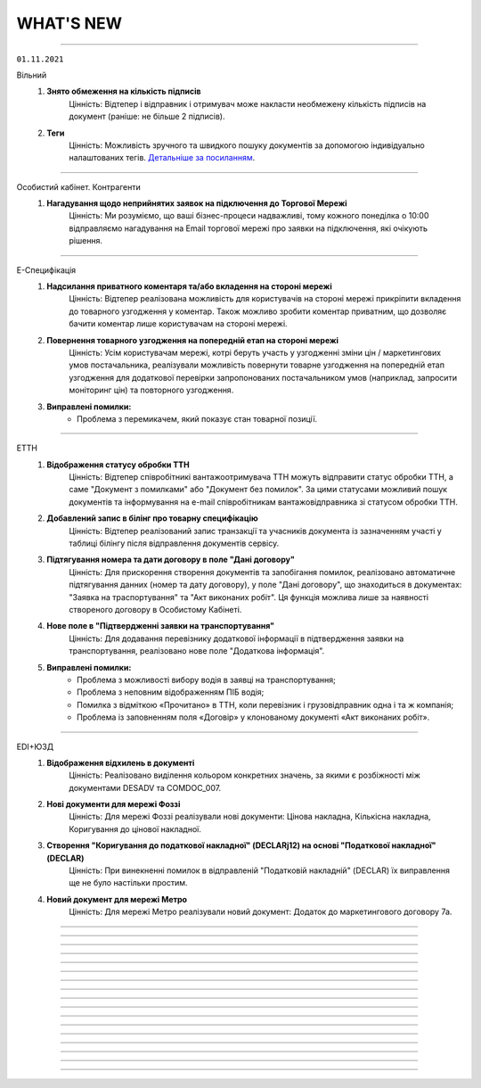 WHAT'S NEW
#############################################################

.. role:: red

.. role:: underline

.. role:: green

----------------------------------------------------

``01.11.2021``

:green:`Вільний`
    #. **Знято обмеження на кількість підписів**
        Цінність: Відтепер і відправник і отримувач може накласти необмежену кількість підписів на документ (раніше: не більше 2 підписів).
    #. **Теги**
        Цінність: Можливість зручного та швидкого пошуку документів за допомогою індивідуально налаштованих тегів. `Детальніше за посиланням <https://wiki.edin.ua/uk/latest/Vilnyi/Work_with_Vilnyi.html#tags>`__.

----------------------------------------------------

:green:`Особистий кабінет. Контрагенти`
    #. **Нагадування щодо неприйнятих заявок на підключення до Торгової Мережі**
        Цінність: Ми розуміємо, що ваші бізнес-процеси надважливі, тому кожного понеділка о 10:00 відправляємо нагадування на Email торгової  мережі про заявки на підключення, які очікують рішення.

----------------------------------------------------

:green:`Е-Специфікація`
    #. **Надсилання приватного коментаря та/або вкладення на стороні мережі**
        Цінність: Відтепер реалізована можливість для користувачів на стороні мережі прикріпити вкладення до товарного узгодження у коментар. Також можливо зробити коментар приватним, що дозволяє бачити коментар лише користувачам на стороні мережі.
    #. **Повернення товарного узгодження на попередній етап на стороні мережі**
        Цінність: Усім користувачам мережі, котрі беруть участь у узгодженні зміни цін / маркетингових умов постачальника, реалізували можливість повернути товарне узгодження на попередній етап узгодження для додаткової перевірки запропонованих постачальником умов (наприклад, запросити моніторинг цін) та повторного узгодження.
    #. **Виправлені помилки:**
        - Проблема з перемикачем, який показує стан товарної позиції.

----------------------------------------------------

:green:`ЕТТН`
    #. **Відображення статусу обробки ТТН**
        Цінність: Відтепер співробітникі вантажоотримувача ТТН можуть відправити статус обробки ТТН, а саме "Документ з помилками" або "Документ без помилок". За цими статусами можливий пошук документів та інформування на e-mail співробітникам вантажовідправника зі статусом обробки ТТН.
    #. **Добавлений запис в білінг про товарну специфікацію**
        Цінність: Відтепер реалізований запис транзакції та учасників документа із зазначенням участі у таблиці білінгу після відправлення документів сервісу.
    #. **Підтягування номера та дати договору в поле "Дані договору"**
        Цінність: Для прискорення створення документів та запобігання помилок, реалізовано автоматичне підтягування данних (номер та дату договору), у поле "Дані договору", що знаходиться в документах: "Заявка на траспортування" та "Акт виконаних робіт". Ця функція можлива лише за наявності створеного договору в Особистому Кабінеті.
    #. **Нове поле в "Підтвердженні заявки на транспортування"**
        Цінність: Для додавання перевізнику додаткової інформації в підтвердження заявки на транспортування, реалізовано нове поле "Додаткова інформація".
    #. **Виправлені помилки:**
        - Проблема з можливості вибору водія в заявці на транспортування;
        - Проблема з неповним відображенням ПІБ водія;
        - Помилка з відміткою «Прочитано» в ТТН, коли перевізник і грузовідправник одна і та ж компанія;
        - Проблема із заповненням поля «Договір» у клонованому документі «Акт виконаних робіт».

----------------------------------------------------

:green:`EDI+ЮЗД`
    #. **Відображення відхилень в документі**
        Цінність: Реалізовано виділення кольором конкретних значень, за якими є розбіжності між документами DESADV та COMDOC_007.
    #. **Нові документи для мережі Фоззі**
        Цінність: Для мережі Фоззі реалізували нові документи: Цінова накладна, Кількісна накладна, Коригування до цінової накладної.
    #. **Створення "Коригування до податкової накладної" (DECLARj12) на основі "Податкової накладної" (DECLAR)**
        Цінність: При винекненні помилок в відправленій "Податковій накладній" (DECLAR) їх виправлення ще не було настільки простим.
    #. **Новий документ для мережі Метро**
        Цінність: Для мережі Метро реалізували новий документ: Додаток до маркетингового договору 7а.

-----------------------------------------------

.. toggle-header::
    :header: **01.10.2021**

    :green:`Вільний`
        #. **Повідомлення на Email про підпис чи відхилення документу**
            Цінність: Не потрібно знаходитись на платформі, щоб дізнатися про підписання чи відхилення важливих для Вас документів. Повідомлення відправляються на Email відправника, коли документ підписує чи відхиляє отримувач, а також на Email отримувача, якщо документ підписує відправник (після відправки документа).

    :green:`Контрагенти`
        #. **Новий дизайн переліку торгових мереж та картка торгової мережі**
            Цінність: Новий дизайн передбачає:
        
            - наявність опису кожної торгової мережі, що допоможе в прийнятті рішення для початку співпраці;
            - детальну інструкцію по обміну документами, що спростить взаємодію між новими партнерами;
            - можливість переглянути перелік документів, якими обмінюється конкретна торгова мережа, та сервісів, які використовує (у картці торгової мережі);
            - зручний пошук постачальника та торгової мережі по їх назві та коду ЕГРПОУ, а також пошук заявок на підключення за статусом їх обробки.
        
            `Детальна інструкція за посиланням <https://wiki.edin.ua/uk/latest/Personal_Cabinet/PCInstruction.html#counterparties>`__.

    :green:`Особистий кабінет. Налаштування. Компанії`
        #. **Створення користувача на основі співробітника**
            Цінність: Можливість надати співробітнику компанії доступ (можливість авторизації) до платформи. Опція доступна для адміністратора та супер адміністратора акаунта. На Email співробітника відправляється лист з автоматично згенерованим паролем та посиланням на платформу. Змінити автоматично встановлений пароль можливо у профілі користувача. `Детальна інструкція за посиланням <https://wiki.edin.ua/uk/latest/Personal_Cabinet/PCInstruction.html#company>`__.

    :green:`Особистий кабінет. Налаштування`
        #. **Довідник договорів**
            Цінність: Значна економія часу за рахунок автоматичного заповнення документів даними довідника договорів. У даному розділі адміністратор та супер адміністратор акаунта має можливість переглянути перелік договорів, створити новий, змінити або видалити договір. `Детальна інструкція за посиланням <https://wiki.edin.ua/uk/latest/Personal_Cabinet/PCInstruction.html#contracts>`__.

    :green:`Tender`
        #. **Перевірка учасника аукціону в OpenDataBot**
            Цінність: Можливість впевнитись в надійності Вашого ділового партнера та уникнути непотрібних ризиків. Опція доступна організатору аукціону у вкладці «Учасники». `Детальна інструкція за посиланням <https://wiki.edin.ua/uk/latest/Tender_2_0/Work_with_Tender.html#id13>`__.
        #. **Вкладка «Учасники аукціону»**
            Цінність: Не потрібно чекати закінчення аукціону, щоб отримати згруповані данні, щодо всіх учасників, які зробили хоча б одну ставку. Відтепер данні учасників (назва та код ЕГРОПУ/ІПН компанії, Email на ФІО користувача, номер телефона) відображаються для організатора у окремій вкладці «Учасники». `Детальна інструкція за посиланням <https://wiki.edin.ua/uk/latest/Tender_2_0/Work_with_Tender.html#participants>`__.

    :green:`Е-Специфікація`
        #. **Добавлений запис в білінг про товарну специфікацію**
            Цінність: Відтепер користувачі мережі або постачальників мають можливість переглядати інформацію по транзакціях товарної специфікації (COMDOC_008), що відбулись за компаніями акаунтів.
        #. **Відправка повідомлення про відхилення на e-mail постачальника**
            Цінність: Відтепер, для точного розуміння причини відхилення товарного узгодження (AGREEM) на стороні мережі , постачальник має можливість отримувати повідомлення на e-mail з причиною відхилення.
        #. **Опис та відображення причини відхилення в товарному узгодженні**
            Цінність: Реалізовано обов`язковий опис причини відхилення на стороні мережі. Причина відображається в документі товарного узгодження, як на стороні постачальника так і на стороні мережі.
        #. **Зміна мінімальної кількості днів відстрочки на платформі**
            Цінність: Спеціально для направлень товарів Fresh і UltraFresh, реалізована мінімальна відстрочка днів, за яку можливо подати електронну специфікацію. Відтепер можливо за 1 день узгодити ціну та підписати специфікацію між постачальником і торговельною мережею. 

    :green:`ЕТТН`
        #. **Нові типи додаткових полей в структурі ТТН**
            Цінність: При створенні ТТН у всіх користувачів реалізована можливість заповнення нових типів в додаткових полях, а саме: одиниця виміру кількості одиниць, маса нетто, колір авто, код контрагента, паспортні дані водія, номер сертифікату.
        #. **Скачування актів**
            Цінність: Для зручності використання актів у внутрішніх процесах поза платформою, акти стали доступні до скачування, а саме: акт перевантаження, акт розбіжностей, акт про заміну пункту призначення вантажу та акт коригування.
        #. **Виправлені помилки:**
            - Проблема з відсутністю коми в адресі пункта розгрузки при створенні ТТН на основі повідомлення про відвантаження;
            - Проблема з неповним відображенням ПІБ водія;
            - Помилка про отримання повідомлення щодо відправлення чернетки ТТН.

    :green:`Комерційні пропозиції`
        #. **Зміна вхідного повідомлення про комерційну пропозицію**
            Цінність: Відтепер у вхідному повідомленні на e-mail замість розділу «Категорії» добавлено «Товарний сегмент» - найнищий рівень дерева категорій. Це дозволяє користувачам мережі відразу бути проінформованими щодо товару комерційної пропозиції.

    :green:`EDIN-Distribution`
        #. **Перенаправлення між виробником і дистриб'ютором в сервісі «Дистриб'юшин»**
            Цінність: В новій об’єднаній карточці «Дистриб’юшин», що на лендінгу, реалізовано переключення по GLN. Це дозволяє користувачу переключатись між виробником та дистриб'ютором.
        #. **Виправлені помилки:**
            - Проблеми з пошуком в прайс-листі виробника та дистриб'ютора;
            - Проблема з автоматичним записом «0» в комірку кількості одиниць та коробок.

-----------------------------------------------

.. toggle-header::
    :header: **01.09.2021**

    :green:`Вільний`
        #. **Можливість підпису документу після його відправки**
            Цінність: Гнучкі налаштування підпису: в залежності від потреб бізнес процесу, першим документ може підписати відправник або отримувач. `Детальна інструкція за посиланням <https://wiki.edin.ua/uk/latest/Vilnyi/Work_with_Vilnyi.html#id9>`__.

    :green:`Вся платформа`
        #. **Автоматичне приєднання користувача до вже зареєстрованого акаунта у разі використання КЕП**
            Цінність: Прискорення процедури приєднання до вже зареєстрованого на платформі акаунта. Не потрібно очікувати коли адміністратор акаунта наддасть доступ – приєднання виконується відразу ж на підставі електронного цифрового підпису. `Детальна інструкція за посиланням <https://wiki.edin.ua/uk/latest/Personal_Cabinet/PCInstruction.html#join-request-pc>`__.
        #. **Автоматична розсилка Excel звіту деталізацій акту виконаних робіт на Email**
            Цінність: Відтепер Excel звіт деталізації акту виконаних робіт від провайдера буде надходити на Ваш Email для рахунків на 6-й робочий день поточного місяця за минулий місяць (для отримання звіту тепер не обов'язково заходити до особистого кабінету).

    :green:`Контрагенти`
        #. **Можливість відправки заявки на підключення до торгової мережі без підпису**
            Цінність: Якщо GLN вибраний у заявці підтверджений КЕП – відправка заявки виконується без підписання. Підтвердити заявку можна безпосереднього у формі заявки або у меню Налаштування – GLN. `Детальна інструкція за посиланням <https://wiki.edin.ua/uk/latest/Personal_Cabinet/PCInstruction.html#id38>`__.

    :green:`Особистий кабінет. Налаштування. Управління сесіями`
        #. **Новий розділ «Управління сесіями»**
            Цінність: Надає можливість адміністратору акаунта: переглянути всі активні сесії акаунта, встановити час життя сесії (відлік часу життя сесії починається після останньої активності користувача; сесія автоматично закінчиться через вказаний період в разі не активності користувача), завершити сесію (відразу ж або через заданий проміжок часу). `Детальна інструкція за посиланням <https://wiki.edin.ua/uk/latest/Personal_Cabinet/PCInstruction.html#session-management>`__.

    :green:`Особистий кабінет. Налаштування`
        #. **Створення або підтвердження компанії та GLN за допомогою КЕП**
            Цінність: Автоматичне заповнення частини реєстраційних даних із КЕП (електронного цифрового підпису), завдяки чому Ваші контрагенти будуть впевнені в надійності та легітимності Ваших даних. Для постачальників додаткова можливість відправки заявки на підключення до торгової мережі без її підписання (якщо GLN створено або підтверджено КЕП). `Детальна інструкція за посиланням <https://wiki.edin.ua/uk/latest/Personal_Cabinet/PCInstruction.html#gln>`__.

    :green:`Е-Специфікація`
        #. **Інтегрована відправка вкладень з прив'язкою до товарного узгодження**
            Цінність: Інтегровані постачальникі мають можливість додати вкладення обґрунтування зміни ціни і / або маркетингових умов до товарного узгодження. Це сприяє прискоренню процесу узгодження на стороні мережі. Допустимі формати файлу: txt, .doc, .docx, .xls, .xlsx, .ppt, .pptx, image, .pdf, .rtf, .zip. Обмеження для одного файлу – не більше 5Mb. `Детальніше <https://wiki.edin.ua/uk/latest/E_SPEC/EDIN_2_0/Instructions_2_0/E_Spec_%D0%86nstruction_postachalnik.html#attach>`__.
        #. **Виправлені помилки:**
            - Проблеми з підписом товарної специфікації;
            - Проблеми з клонуванням відхиленої специфікації;
            - Проблеми із відображенням специфікації для користувачів мережі;
            - Проведено дослідження проблеми з виникненням помилки з підписанням товарного узгодження на стороні мережі.

    :green:`ЕТТН`
        #. **Підпис за допомогою Дія-підпис**
            Цінність: У водія реалізована можливість підписувати е-ТТН за допомогою ДІЯ- підпис. Якщо підписання виконується на комп'ютері - то виводити QR-код для підписання. При підписанні з мобільного пристрою - посилання для редиректу в Дію.

    :green:`Комерційні пропозиції`
        #. **Пошук постачальника**
            Цінність: Для зручності пошуку контрагентів добавлено пошук по новим ключам: «ЕГРПОУ», «GLN», «Назві постачальника». Це дозволяє торговим мережам швидко знаходити постачальників.
        #. **Фільтрація товарних позицій по категоріям**
            Цінність: Добавлено поля «Категорія», «Група 1», «Група 2», «Група 3» у фільтр. Це дозволяє постачальникам або торговим мережам швидко знаходити потрібну інформацію завдяки фільтрації товарних позицій.
        #. **Виправлені помилки:**
            - Проблеми із загрузкою номенклатур із значенням «0» з Excel — шаблону.

    :green:`EDIN-Distribution`
        #. **Пошук в журналі контрагентів**
            Цінність: Для зручності пошуку контрагентів добавлено нові ключі: «Виробник», «Дистрибʼютор», «GLN виробника», «GLN дистрибʼютора», «Група». Завдяки цим ключам виробник або дистриб'ютор швидко знаходити необхідний контрагент.
        #. **Нова картка Дистриб'юшин на лендінгу сервісів**
            Цінність: Відтепер добавлено нову картку "Дистриб'юшин", яка об'єднує картку "Виробника" та "Дистриб'ютора". Для зручності, хто має аккаунт як дистриб'ютора та виробника.

-----------------------------------------------

.. toggle-header::
    :header: **01.08.2021**

    :green:`Вільний`
        #. **Аліаси (додаткові електронні адреси)**
            Цінність: Можливість отримувати в одному акаунті всі документи відправлені на аліаси (додаткові електронні адреси). Налаштування аліасів виконується у формі редагування користувача меню особистого кабінету. `Детальна інструкція за посиланням <https://wiki.edin.ua/uk/latest/Personal_Cabinet/PCInstruction.html#alias>`__.

    :green:`Tender`
        #. **Запрошення незареєстрованного учасника до аукціону**
            Цінність: Можливість  швидко та зручно запросити незареєстрованних на платформі учасників до аукціону. Організатору достатньо вказати лише електронні адреси учасників і  їм буде відправлено листа-запрошення з посиланням на форму перегляду аукціону та посиланням для реєстрації на платформі. Опція відправки запрошення доступна прямо у формі редагування аукціону, у вкладці «Учасники». `Детальна інструкція за посиланням <https://wiki.edin.ua/uk/latest/Tender_2_0/Work_with_Tender.html#id14>`__.
        #. **Налаштування часового поясу ОС**
            Цінність: Допомагає оперативно виявити та виправити некоректні налаштування ОС, які впливають на правильність відображення часу дії аукціону. У разі якщо в налаштуваннях Вашої ОС дата та час (на 5 хвилин або більше) не відповідають часовому поясу – відображається попередження при вході до сервісу. `Детальна інструкція за посиланням <https://wiki.edin.ua/uk/latest/Tender_2_0/Work_with_Tender.html#id2>`__.

    :green:`Вся платформа`
        #. **Контроль користувацьких сесій**
            Цінність: За замовчуванням Користувачу сервісів «EDI+ЮЗД», «Виробник», «Дистриб’ютор», «Е-Сертифікати», «Е-Специфікація», «Комерційні пропозиції», надається доступ на рівні 1 сесії (1 Користувач в 1-ому браузері може виконувати дії в цих сервісах). Якщо в Баланс і вибір тарифу придбано n «Додаткових сесій», то такий Користувач може працювати з вказаними вище сервісами в n+1 сесіях (авторизуватись в n+1 браузерах) одночасно. Обмеження у використанні на рівні користувацьких сесій не розповсюджуються на сервіси «Вільний», «Е-ТТН», «Товари», «Тендер». - `Правила роботи з платформою <https://wiki.edin.ua/uk/latest/Legal_info/Rules.html#id5>`__.
        #. **Реєстрація по КЕП**
            Цінність: Автоматичне заповнення частини реєстраційних даних із КЕП (електронного цифрового підпису), завдяки чому Ваші контрагенти будуть впевнені в надійності та легітимності Вашого акаунту. `Детальна інструкція за посиланням <https://wiki.edin.ua/uk/latest/general_2_0/User_registration.html#kep>`__.

    :green:`Особистий кабінет. Аккаунт. Баланс та вибір тарифу. Рахунки`
        #. **Excel звіт: деталізація акту виконаних робіт від провайдера**
            Цінність: Не потрібно витрачати час на звернення до бухгалтерії та очікувати поки запит буде оброблено. Достатньо натиснути на кнопку «Звіт за період» в меню «Баланс та вибір тарифу» - «Рахунки» - деталізація акту виконаних робіт від ТОВ «АТС» за заданий період буде збережена на Ваш ПК в Excel форматі. `Детальна інструкція за посиланням <https://wiki.edin.ua/uk/latest/Personal_Cabinet/PCInstruction.html#invoice>`__.

    :green:`Особистий кабінет. Налаштування. GLN`
        #. **Поле «Область» в GLN**
            Цінність: Для автоматичного заповнення поля «Область» в ЮЗД-документах відтепер можливо одноразово заповнити його в налаштуваннях Вашого GLN-у. `Детальна інструкція за посиланням <https://wiki.edin.ua/uk/latest/Personal_Cabinet/PCInstruction.html#gln>`__.

    :green:`Особистий кабінет. Налаштування. Користувачі`
        #. **Типи ролі «Користувач»: все, перегляд, редагування, підпис**
            Цінність: Дає можливість налаштувати різні рівні доступу до опцій платформи для ролі «Користувач»:

            - Все (доступні всі опції платформи без обмежень);
            - Перегляд (без можливості створювати та підписувати документи);
            - Редагування (доступно все окрім підписання);
            - Підпис (не доступне створення документів).
            
            Налаштування типу ролі стосується всіх сервісів окрім Вільного. `Детальна інструкція за посиланням <https://wiki.edin.ua/uk/latest/Personal_Cabinet/PCInstruction.html#user-roles>`__.

    :green:`Е-Специфікація`
        #. **Отримання вкладення-обґрунтування (CONDRA) з прив’язкою до товарного узгодження (AGREEM) на FTP мережі**
            Цінність: Знаходячись в своєму звичному робочому просторі - обліковій системі, торговельна мережа має змогу отримати вкладення-обґрунтування від постачальника та продовжити процес узгодження цін.
        #. **Відображення в специфікації та обовʼязкове заповнення в товарному узгодженні поля "КодУКТ ЗЕД"**
            Цінність: Після актуалізації кода УКТ ЗЕД на боці постачальника торговельна мережа завжди має актуальні дані, які зазначаються в податковій накладній. `Детальніше <https://wiki.edin.ua/uk/latest/E_SPEC/EDIN_2_0/XML/XML_structure.html#agreem>`__.
        #. **Виправлені помилки:**
            - Проблеми з відображенням вкладення у відправлених специфікаціях.

    :green:`ЕТТН`
        #. **Заборона створення пункту розвантаження в "ТТН" та "Акті про заміну пункту призначення"**
            Цінність: Вантажоодержувач може встановити спеціальне налаштування щодо заборони створення пункту розвантаження в "ТТН" та "Акті про заміну пункту призначення", щоб підтримувати довідник адрес в актуальному стані самостійно.
        #. **Виправлені помилки:**
            - Проблеми з відображення підтвердження "Заявки на транспортування" після зміни мови інтерфейсу.

    :green:`EDI+ЮЗД`
        #. **Новий тип документу “Договір”**
            Цінність: Користувачі відтепер мають можливість створювати, підписувати та обмінюватись договорами.

    :green:`Комерційні пропозиції`
        #. **Відправка повідомлення на e-mail про необроблені комерційні пропозиції**
            Цінність: Відтепер для того, щоб не забувати вчасно опрацьовувати комерційні пропозиції категорійний менеджер має можливість отримувати нагадування на e-mail про необроблені комерційні пропозиції.
        #. **Пошук товарних позицій**
            Цінність: Для зручності пошуку товарних позицій добавлено наступні ключі: "Назва", "Штрихкод", "Дата зміни", "#Чернетка", "#Узгодження", "#Прийнято", "#Відхилено". Завдяки цим ключам постачальник та торговельна мережа швидко можуть знайти потрібну інформацію.
        #. **Виправлені помилки:**
            - Проблеми з відкриттям посилання в отриманому повідомленні на e-mail.

    :green:`EDIN-Distribution`
        #. **Нове поле "Мінімальна кількість замолення" в прайс-листі Виробника та Дистрибʼютора, нове обмеження "Кратність мінімальної кількості замовлення"**
            Цінність: Це дозволяє дистриб’юторам формувати коректне замовлення згідно встановлених обмежень на мінімальну кількість замовлення та кратність мінімальній кількості замовлення від Виробника. `Детальна інструкція за посиланням <https://wiki.edin.ua/uk/latest/Distribution/EDIN_2_0/Instructions_2_0/Instruktsiia_dlia_vyrobnyka.html#id6>`__.
        #. **Нові поля "Кратність палеті" та "Надбавка" в прайс-листі дистрибʼютора, нове обмеження "Тариф для надбавки, грн."**
            Цінність: Якщо для товарної позиції встановлена ознака "Надбавка", то завдяки спеціальним підказкам дистриб’ютор завжди розуміє чи кратно палеті він замовляє товарну позицію — коли не виконується умова кратності, то відображається сума надбавки згідно встановленого тарифу для надбавки. `Детальна інструкція за посиланням <https://wiki.edin.ua/uk/latest/Distribution/EDIN_2_0/Instructions_2_0/Instruktsiia_dlia_vyrobnyka.html#id6>`__.
        #. **Масове завантаження ознаки "Надбавка" для товарних позицій з Excel**
            Цінність: Виробник має змогу масово завантажити ознаку "Надбавка" для окремих товарних позиції в прайс-листі дистриб’ютора, що значно економить його час. `Детальна інструкція за посиланням <https://wiki.edin.ua/uk/latest/Distribution/EDIN_2_0/Instructions_2_0/Instruktsiia_dlia_vyrobnyka.html#id12>`__.
        #. **Масове очищення ознаки "Надбавка" в прайс-листі на стороні виробника**
            Цінність: Тепер виробник має можливість масово очистити ознаку "Надбавка" із журналу контрагентів для обраних дистриб’юторів та в прайс-листі окремого дистриб’ютора. `Детальна інструкція за посиланням <https://wiki.edin.ua/uk/latest/Distribution/EDIN_2_0/Instructions_2_0/Instruktsiia_dlia_vyrobnyka.html#id4>`__.
        #. **Виправлені помилки:**
            - Проблеми з відображенням прайс-листів у дистриб’ютора та виробника. 

-----------------------------------------------

.. toggle-header::
    :header: **01.07.2021**

    :green:`Вільний`
        #. **Реєстр документів в Excel форматі**
            Цінність: Можливість більш швидкої та зручної звірки даних зі своєю обліковою системою завдяки вивантаженню консолідованих даних в Excel формат. Наразі діє обмеження: не більше 100 документів. `Детальна інструкція за посиланням <https://wiki.edin.ua/uk/latest/Vilnyi/Work_with_Vilnyi.html#reestr>`__.
        #. **Меню «Контрагенти»**
            Цінність: Дає змогу в декілька кліків завантажити весь перелік своїх контрагентів із Excel, одразу ж після завантаження дізнатися, хто з контрагентів зарестрований на платформі, а тим хто ще незареєстрованні массово відправити запрошення на співпрацю через Email. `Детальна інструкція за посиланням <https://wiki.edin.ua/uk/latest/Vilnyi/Work_with_Vilnyi.html#contractors>`__.
        #. **Масові операції**
            Цінність: Не потрібно витрачати час на завантаження, заповнення, підписання та відправку кожного документа окремо. Відтепер за один раз можна завантажити відразу до 1000 PDF файлів загальним об’ємом не більше 1 Гб (при цьому один файл не повинен бути більше 1Mb). Також для економії вашого часу за один раз можливо підписати та відправити до 100 документів. `Детальна інструкція за посиланням <https://wiki.edin.ua/uk/latest/Vilnyi/Work_with_Vilnyi.html#mass-pdf>`__.
        #. **Доступ до документів іншого співробітника компанії**
            Цінність: За потреби керівник підприємства може отримати доступ до документів звільненого співробітника. Налаштування доступу виконується у формі редагування користувача меню особистого кабінету. `Детальна інструкція за посиланням <https://wiki.edin.ua/uk/latest/Personal_Cabinet/PCInstruction.html#shard-entrance>`__.

    :green:`Tender`
        #. **Підписка на категорії по типу аукціону**
            Цінність: Дає можливість не пропускати цікаві Вам аукціони, отримуючи на Email лист – попередження про проведення аукціону обраної категорії тільки по цікавому Вам типу аукціону (продаж або придбання). `Детальна інструкція за посиланням <https://wiki.edin.ua/uk/latest/Tender_2_0/Work_with_Tender.html#id4>`__.

    :green:`Сторінка реєстрації`
        #. **Відео інструкція з реєстрації на платформі**
            Цінність: Тепер інструкцію можливо не лише прочитати а й переглянути у `відеоформаті <https://wiki.edin.ua/uk/latest/Personal_Cabinet/PCInstruction.html#id5>`__.

    :green:`Е-Специфікація`
        #. **Оновлений функціонал по роботі з вкладеннями до товарного узгодження**
            Цінність: "Нарешті" - саме така реакція буде у наших партнерів :) Відтепер постачальник має можливість додати декілька вкладень для обґрунтування зміни цін та / або маркетингових умов при створенні товарного узгодження та в процесі його узгодження на боці мережі. Це забезпечує повноцінний процес узгодження цін між постачальником та торговельною мережею. Також користувачі торговельної мережі будуть отримувати повідомлення на e-mail про нове вкладення в процесі узгодження згідно зі своїм робочим статусом. `Детальна інструкція за посиланням <https://wiki.edin.ua/uk/latest/E_SPEC/EDIN_2_0/Instructions_2_0/E_Spec_%D0%86nstruction_postachalnik.html#attach>`__.
        #. **Створення та оновлення специфікації за допомогою API**
            Цінність: Торговельна мережа має можливість налаштувати повноцінний обмін ланцюгу документів сервісу за допомогою `API <https://wiki.edin.ua/uk/latest/E_SPEC/EDIN_2_0/API_2_0/E_SPEC_API_2_0_list.html>`__, щоб постачальник працював з актуальними даними та міг сформувати товарне узгодження.
        #. **Доопрацювання логіки роботи акцій при створенні та відправці товарного узгодження**
            Цінність: У постачальника є можливість відправити товарне узгодження після встановленого торговельною мережею дедлайну відправки товарних узгоджень на участь в певній акції, але до початку періоду дії акції. Після відправки постачальник та торговельна мережа мають можливість ідентифікувати такі узгодження. В цьому кейсі торговельна мережа буде приймати рішення щодо участі постачальника в акції в індивідуальному порядку.
        #. **Виправлені помилки:**
            - Проблеми з відправкою повідомлень на e-mail про вхідний документ користувачам мережі;
            - Проблеми з завантаженням специфікації в Excel на боці постачальника;
            - Проблеми з відображенням промо товарних узгоджень на боці мережі;
            - Проблеми з відображенням іконки коментаря в журналі товарних узгоджень.

    :green:`ЕТТН`
        #. **Схема "е-ТТН без ЕЦП/КЕП"**
            Цінність: Якщо вантажовідправник та вантажоодержувач тимчасово не мають можливості використовувати ЕЦП/КЕП для підписання е-ТТН, то завдяки схемі "е-ТТН без ЕЦП/КЕП" вони мають змогу запускати процес підключення е-ТТН у свої бізнес-процеси (тестування на реальних перевезеннях, налаштування інтеграції). `Детальна інструкція за посиланням <https://wiki.edin.ua/uk/latest/ETTN_2_0/Creation_signing_ending_rejection_ETTN_shipper.html#without-sign>`__.
        #. **Поділ заявки на транспортування на кілька авто**
            Цінність: Якщо замовник відправив заявку на транспортування на кілька пунктів навантаження-розвантаження, то відтепер перевізник має можливість розділити отриману заявку на різні авто згідно з пунктами навантаження-розвантаження, щоб мати можливість більш гнучко підходити до питання подачі на постачання згідно з встановленим графіком для оптимізації витрат. `Детальна інструкція за посиланням <https://wiki.edin.ua/uk/latest/ETTN_2_0/Creation_signing_ending_rejection_Proposal.html#id7>`__.
        #. **Доопрацювання маски введення водійського посвідчення**
            Цінність: Відтепер при додаванні нового водія користувач має змогу ввести ще й кирилицю в серії водійського посвідчення (приклад заповнення - XYZ123456 та / або АБВ123456).

    :green:`EDI+ЮЗД`
        #. **Реалізоване нове рішення  для Епікур у формуванні консолідованого замовлення та інструкцій з транспортування та доставці**
            Цінність: Представникам та партнерам даного постачальника надана можливість формувати електронні документи з повною відповідністю до власних бізнес-процесів.
        #. **Стандартизоване ім'я файлів, що завантажуються з платформи**
            Цінність: Тепер користувачу значно зручніше, швидче знаходити та працювати з завантаженими файлами.
        #. **Для ТМ "Обжора" допрацьована логіка формування цін в повідомленнях про відвантаження**
            Цінність: Це забезпечує більш коректний документообіг, що значно економить час користувачам.

-----------------------------------------------

.. toggle-header::
    :header: **01.06.2021**

    :green:`ЕТТН`
        #. **Доопрацювання заявки на транспортування**
            Цінність: Додано кейс використання заявки на транспортування, коли замовник має змогу вказати та відправити дані по авто та водію в заявці, а перевізник зі свого боку підписує саме цей документ, не створюючи додатково підтвердження заявки на транспортування. `Детальна інструкція за посиланням <https://wiki.edin.ua/uk/latest/ETTN_2_0/Creation_signing_ending_rejection_Proposal.html>`__.
        #. **Акт виконаних робіт на підставі заявки на транспортування**
            Цінність: Якщо заявка на транспортування підписана з двох сторін (замовник + перевізник), то перевізник має можливість створити акт виконаних робіт на підставі заявки. Створення акту виконаних робіт можливо з самої заявки або на підставі декількох заявок в розділі "Вхідні" журналу документів. `Детальна інструкція за посиланням <https://wiki.edin.ua/uk/latest/ETTN_2_0/Create_act_at_accepted_work_on_Proposal.html>`__
        #. **Виправлені помилки:**
            - Проблеми з підписанням акту виконаних робіт на боці замовника.

    :green:`Комерційні пропозиції`
        #. **Заповнення контактів постачальника в комерційній пропозиції**
            Цінність: При формуванні комерційної пропозиції постачальник має змогу передати контакти свого відповідального менеджера, щоб представник мережі знав, з ким контактувати в процесі обробки комерційної пропозиції.
        #. **Відправлення повідомлення на e-mail користувачу торговельної мережі щодо необроблених комерційних пропозицій**
            Цінність: Представник торговельної мережі має змогу налаштувати день та час для відправки повідомлення на e-mail щодо необроблених комерційних пропозицій, щоб не забути вчасно їх обробити.
        #. **Виправлені помилки:**
            - Проблеми зі скачуванням шаблону для завантаження комерційної пропозиції з Excel.

    :green:`Е-Специфікація`
        #. **Клонування товарного узгодження**
            Цінність: У постачальника є можливість клонувати раніше відправлене товарне узгодження у будь-якому статусі, щоб прискорити та спростити створення нового документа. `Детальна інструкція за посиланням <https://wiki.edin.ua/uk/latest/E_SPEC/EDIN_2_0/Instructions_2_0/E_Spec_%D0%86nstruction_postachalnik.html#agreem-clone>`__ 
        #. **Зміна ідентифікаторів по визначенню специфікації (PRODUCTLIST) на парсері**
            Цінність: Забезпечити коректну логіку оновлення специфікації під час обробки інтегровано відправленого документа на парсері.

            До: ідентифікатор мережі, CONTRACTNUMBER (номер специфікації), CAMPAIGNNUMBER (номер договору постачання)

            Після: SENDER (відправник), RECIPIENT (одержувач), CONTRACTNUMBER (номер специфікації), CAMPAIGNNUMBER (номер договору постачання), CAMPAIGN_GLN (GLN специфікації)
        #. **Сортування по найменуванню в товарному узгодженні**
            Цінність: У користувача є можливість відсортувати товарні позиції в товарному узгодженні за зростанням чи за спаданням за стовпцем «Найменування». Для цього необхідно натиснути на назву стовпчика в шапці табличній частині товарного узгодження.
        #. **Виправлені помилки:**
            - Проблеми з оновленням кількості відхилених товарних позицій на боці постачальника;
            - Проблеми з підписанням товарних узгоджень торговельною мережею.

    :green:`Е-Специфікація + Комерційні пропозиції`
        #. **Фільтрація за торговельною мережею для користувача постачальника**
            Цінність: Постачальник має можливість застосувати фільтрацію в сервісі за торговельною мережею, щоб працювати тільки з закріпленими за ним мережами та не відволікатися на документи інших мереж. Для цього зверніться, будь ласку, до Вашого менеджеру або технічну підтримку.

    :green:`Вільний`
        #. **Запрошення незареєстрованих на платформі користувачів**
            Цінність: В цілях залучення Ваших контрагентів до документообігу відтепер у листі: запрошення незареєстрованого на платформі отримувача буде міститися в першому файлі відправленого документа (без підпису). Отримувач зможе ознайомитися з документом прямо в електронній пошті, щоб переконатися в достовірності запрошення та швидше прийняти рішення про приєднання до документообігу на платформі. `Детальна інструкція за посиланням <https://wiki.edin.ua/uk/latest/Vilnyi/Work_with_Vilnyi.html#counterparty-add>`__.

    :green:`Особистий кабінет. Контрагенти`
        #. **Можливість відправити вкладення з заявкою на підключення до Торгової Мережі**
            Цінність: Для спрощення комунікації постачальника з Торговою Мережею разом з заявкою на підключення тепер можливо відправити вкладення (наприклад договір про вибір провайдеру). Допустимі формати файлу: txt, .doc, .docx, .xls, .xlsx, .ppt, .pptx, image, .pdf, .rtf, .zip. Обмеження для одного файлу – не більше 5Mb, загальний об’єм всіх вкладень до 10 Mb. `Детальна інструкція за посиланням <https://wiki.edin.ua/uk/latest/Personal_Cabinet/PCInstruction.html#id36>`__.

    :green:`Реєстрація нового користувача`
        #. **Автозаповнення коду ознаки джерела податкового номера**
            Цінність: Тепер не потрібно витрачати час на заповнення коду ознаки джерела податкового номера, адже ми робимо це автоматично під час реєстрації нового користувача на платформі, орієнтуючись на його код ЕДРПОУ та ІПН компанії. Перевірити коректність автоматично заповненого значення можна в меню Налаштування – GLN. `Детальна інструкція за посиланням <https://wiki.edin.ua/uk/latest/Personal_Cabinet/PCInstruction.html#gln>`__.

    :green:`Особистий кабінет. Баланс та вибір тарифу`
        #. **Дводенний доступ до платформи**
            Цінність: На зарахування грошових коштів на баланс потрібен певний час. Тому, дбаючи про Вашу безперебійну роботу на платформі, ми надаємо доступ до обраних (але ще не оплачених) сервісів на два робочі дні. Тобто, одразу після замовлення рахунку на придбання, зміну чи додання тарифу автоматично активується доступ; якщо протягом двох робочих днів (включно з днем вибору тарифу) грошові кошти не надходять на баланс – доступ блокується. `Детальна інструкція за посиланням <https://wiki.edin.ua/uk/latest/Personal_Cabinet/PCInstruction.html#serv-buy>`__.

    :green:`EDI+ЮЗД`
        #. **У повідомленні про прийом реалізоване відображення цінового блоку "Разом", який охоплює суму без ПДВ та суму з ПДВ**
            Цінність: Тепер користувачу значно зручніше та швидше перевіряти документи з великою кількістю позицій.
        #. **На платформі реалізована можливість масового підписання Актів надання послуг**
            Цінність: Тепер користувачі економлять свій час та значно комфортніше підписують великі кількості актів.
        #. **Для WEB-користувачів платформи реалізована можливість масового підписання Штрафних санкцій**
            Цінність: Значна економія часу для користувачів при обробці документів типу Штрафні санкції.
        #. **Додана можливість для всіх користувачів фільтрування документів по декільком мережам одночасно**
            Цінність: Підвищена зручність при роботі з великою кількістю документів.
        #. **Для користувачів реалізоване виділення статусів обробки документів**
            Цінність: Тепер набагато зручніше та швидче сприймати інформацію та проводити візуальний пошук документів для їх обробки.
        #. **Відтепер на платформі є можливість роботи з новим типом токену "Автор", модель Secure Token 338M**
            Цінність: Збільшена кількість токенів, підтримуєма на платформі.

-----------------------------------------------

.. toggle-header::
    :header: **01.05.2021**

    :green:`ЕТТН`
        #. **Акт коригування на підставі е-ТТН**
            Цінність: Дає можливість учасникам автомобільних вантажних перевезень, у разі допущення помилки в реквізитах ТТН, скласти акт відповідно до Правил перевезень вантажів автомобільним транспортом в Україні. `Детальна інструкція за посиланням <https://wiki.edin.ua/uk/latest/ETTN_2_0/Create_adjustment_act.html>`__.

            - Акт коригування складається Замовником або будь-яким іншим Учасником е-ТТН, що ініціює виправлення помилки:

                1. Якщо ініціатор Акта - Замовник, то документ повинен містити чотири підписанти: Замовник => Вантажовідправник => Перевізник => Вантажоодержувач
                2. Якщо ініціатор Акта - Вантажовідправник, то документ повинен містити три підписанта: Вантажовідправник => Перевізник => Вантажоодержувач
                3. Якщо ініціатор Акта - Перевізник, то документ повинен містити три підписанта: Перевізник => Вантажовідправник => Вантажоодержувач
                4. Якщо ініціатор Акта - Вантажоодержувач, то документ повинен містити три підписанта: Вантажоодержувач => Вантажовідправник => Перевізник
            
            - Акт коригування має бути складений, коли е-ТТН перебуває в статусах: "transporterSignedLoad", "recipientSigned";
            - Акт коригування скріплюється ЕЦП/КЕП представників Учасника-ініціатора Акта та всіх інших Учасників е-ТТН;
            - Актом коригування допускається змінювати тільки ті дані, які вже заповнені в е-ТТН згідно її поточного статусу на момент відправки Акта коригування;
            - Актом коригування не допускається повна заміна будь-якого учасника е-ТТН, або пункту призначення, або одиниць вантажу, у т.ч. додавання чи видалення товарних позицій.
        #. **Акт про заміну пункту призначення вантажу на підставі е-ТТН**
            Цінність: Дає можливість учасникам автомобільних вантажних перевезень, у разі заміни пункту призначення вантажу, скласти акт відповідно до Правил перевезень вантажів автомобільним транспортом в Україні. `Детальна інструкція за посиланням <https://wiki.edin.ua/uk/latest/ETTN_2_0/Create_warehouse_change.html>`__.

            - Акт про заміну пункту призначення вантажу складається Вантажоодержувачем, який відмовляється прийняти вантаж. У разі небажання складати Акт Вантажоодержувачем, Акт може бути складено будь-яким іншим Учасником е-ТТН (Перевізником, Вантажовідправником або Замовником), який ініціює переадресування вантажу:

                1. Якщо ініціатор Акта - Вантажоодержувач та Вантажоодержувач не дорівнює Замовник, то Вантажоодержувач => Перевізник => Замовник
                2. Якщо ініціатор Акта - Вантажоодержувач І Вантажоодержувач дорівнює Замовник, то Вантажоодержувач => Перевізник
                3. Якщо ініціатор Акта - Вантажовідправник І Вантажовідправник не дорівнює Замовник, то Вантажовідправник => Перевізник => Замовник
                4. Якщо ініціатор Акта - Вантажовідправник І Вантажовідправник дорівнює Замовник, то Вантажовідправник => Перевізник
                5. Якщо ініціатор Акта - Замовник, то Замовник => Перевізник
                6. Якщо ініціатор Акта - Перевізник, то Перевізник => Замовник
            
            - Акт про заміну пункту призначення вантажу має бути складений, коли е-ТТН перебуває в статусі "transporterSignedLoad", але за умови, що немає завершеного Акта розбіжностей про вантаж;
            • Акт коригування скріплюється ЕЦП/КЕП представників Учасника-ініціатора Акта, Перевізника та Замовника, якщо він не є ініціатором Акта.
        #. **Пошук коригувальних Актів**
            Цінність: Користувач WEB-платформи може швидко знайти коригувальні Акти, щоб переглянути інформацію та при необхідності підписати або відхилити.
        #. **Відображення змін у візуальній формі ТТН при наявності коригувальних Актів**
            Цінність: Користувач WEB-платформи може побачити дані "до" та "після" зміни ТТН за допомогою коригувального Акта для подальшого аналізу змін і прийняття відповідних подальших рішень. Також інтегрований користувач має змогу отримати фінальну версію ТТН за допомогою `API <https://wiki.edin.ua/uk/latest/API_ETTN/API_ETTN_list.html>`__.

    :green:`Комерційні пропозиції`
        #. **Фільтрація журналу комерційних пропозицій за категорією товару**
            Цінність: Категорійний менеджер торговельної мережі бачить та обробляє комерційні пропозиції згідно закріплених за ним категорій товару.

    :green:`Е-Специфікація`
        #. **Відхилення товарного узгодження за допомогою FTP**
            Цінність: Це дає змогу торговельній мережі висловити свою незгоду з отриманими від постачальника умовами для переоцінки та відхилити товарне узгодження, використовуючи власну облікову систему. EDI-документом для відхилення товарного узгодження виступає AGREEM. Передумови для відхилення:

                - AGREEM обовʼязково повинен мати теги <DOCACTION> зі значенням "1", PRODUCT (штрихкод), PRODUCTIDBUYER (артикул), POSITIONACTION зі значенням "decline";
                - Відправником AGREEM з відхиленими позиціями може виступати тільки торговельна мережа;
                - Пошук AGREEM від постачальника виконується за тегами <NUMBER> (номер AGREEM), <DATE> (дата AGREEM), <SENDER> (відправник - перевіряємо <RECIPIENT>, тому що даний AGREEM відправляє мережа), <RECIPIENT> (отримувач - перевіряємо <SENDER>, тому що даний AGREEM відправляє мережа), <CONTRACTNUMBER> (номер специфікації), <CAMPAIGNNUMBER> (номер договору), <CAMPAIGN_GLN> (GLN контракту), <PRICETYPE> (тип AGREEM);
                - AGREEM не повинен бути підписаним на WEB-платформі.
        #. **Зміна логіки формування імені файлу при відправці COMDOC_008 з WEB-платформи**
            Цінність: Привести логіку формування імені документа до єдиного вигляду за аналогією з сервісами "EDI" і "Distribution".

            До: *comdoc_[номер документа]_[дата та час обробки файлу]_[UUID COMDOC_008].p7s*

            Після: *comdoc_[дата та час обробки файлу]_[UUID COMDOC_008]_[підтип COMDOC].p7s*
        #. **Завантаження звіту в Excel по акції**
            Цінність: Постачальники відправляють товарне узгодження "Промо", "Компенсація", Комбо" на певну акцію. В свою чергу відповідальний менеджер торговельної мережі має змогу відфільтрувати отримані товарні узгодження від постачальників за певною акцією та завантажити звіт в Excel для їх подальшого аналізу.
        #. **Перевірка при обробці інтегровано відправленого PRODUCTLIST за допомогою FTP на наявність дублів товарних позицій**
            Суть перевірки: якщо в PRODUCTLIST були знайдені дублі товарних позицій (ідентифікатори: штрихкод + артикул), то документ потрапляє в каталог "error/" і користувачу відправляється повідомлення на e-mail з детальним описом помилки.
            Цінність: Постачальник завжди буде відправляти товарне узгодження на товарну позицію з актуальною ціною.
        #. **Доопрацювання логіки відправки повідомлення на e-mail користувачу мережі**
            Цінність: Представник торговельної мережі отримує повідомлення на e-mail про вхідний документ, тільки коли поточний статус товарного узгодження дорівнює його встановленому робочому статусу. Завдяки цьому користувач не пропустить підтвердження та/чи підписання необхідного йому документа.
        #. **Виправлені помилки:**
            - Проблеми з відображенням інтегровано відправленого товарного узгодження на боці постачальника.
            - Проблеми з коректним відображенням найменування товарної позиції в інтегровано відправленому товарному узгодженні.

    :green:`EDIN-Distribution`
        **Для Виробника та Дистриб'ютора:**

        1. **Виправлені помилки:**
            - Проблеми з обробкою інтегровано відправленого PRICAT на боці виробника.
            - Проблеми з оновленням цін в прайс-листу.

    :green:`Tender`
        #. **Пошук категорії в меню «Підписки»**
            Цінність: Реалізована можливість зручного пошуку категорії по її коду та назві у меню «Підписки». Підписка на категорію дає можливість не пропускати цікаві Вам аукціони, отримуючи на Email лист – попередження про проведення аукціону обраної категорії. `Детальна інструкція за посиланням <https://wiki.edin.ua/uk/latest/Tender_2_0/Work_with_Tender.html#id4>`__.

    :green:`Вільний`
        #. **Welcome-лист**
            Ми підготували для Вас корисну інформацію у вітальному Welcome-листі. Лист чекає кожного нового користувача сервісу у папці «Вхідні» та містить презентацію можливостей сервісу, посилання на інструкцію, контактні дані для зв’язку з технічної підтримкою. 
        #. **Функціонал відправки документа декільком отримувачам**
            Цінність: При відправці документа тепер не обов’язково по черзі вводити кожний Email в поле «Отримувачі» - можливо скопіювати (Ctrl+C) список потрібних Email-адрес та вставити (Ctrl+V) їх з буфера обміну в поле «Отримувачі».
        #. **Пошук документа**
            Цінність: Тепер знайти потрібний документ у списку можливо ще швидше: по його номеру, даті та сумі.

    :green:`Особистий кабінет. Акаунт. Баланс та вибір тарифу`
        #. **Можливість роздрукувати перелік сервісів, що очікують оплату**
            Цінність: Перелік містить інформацію щодо терміну дії, кількості опцій, вартості сервісу та дати, до якої варто виконати оплату для активації доступу. `Детальна інструкція за посиланням <https://wiki.edin.ua/uk/latest/Personal_Cabinet/PCInstruction.html#id5>`__.

    :green:`EDI+ЮЗД`
        #. **Оптимізована робота платформи при створенні всіх документів-відповідей з великою кількістю товарних позицій для вхідних документів**
            Цінність: Тепер користувачу значно зручніше та швидче створювати та опрацьовувати документи з великою кількістю позицій.
        #. **На платформі реалізована можливість масового підписання всіх типів вхідних Комерційних документів (COMDOC)**
            Цінність: Тепер користувачі економлять свій час та значно комфортніше підписують великі кількості вхідних комерційних документів.
        #. **Реалізоване відображення підсумкових значень у формуванні підтвердження замовлень (ORDRSP)**
            Цінність: Знижена частота виникнення помилок та надана можливість візуальної звірки даних.
        #. **Для EDI-документів реалізована можливість копіювання, наступного редагування, та відправки нового документа**
            Цінність: Значна економія часу для користувачів при обробці помилкових документів для повторної відправки.
        #. **Збільшена стабільність масового друку документів, після вивантаження консолідованих замовлень**
            Цінність: Мінімізовані можливі  причини виникнення помилок, що веде до комфортної та коректної роботи користувачів з платформою.
        #. **Доопрацьоване рішення  для Метро у відображенні Акта наданих послуг**
            Цінність: Користувачам надана можливість формувати електронні документі з повною відповідністю до форми погодженої з мережею.
        #. **У Товарному  довіднику тепер є можливість копіювання товарної позиції з загального каталогу до каталогу окремої мережі та пошук по назві мережі**
            Цінність: Підвищена зручність при роботі з даним сервісом.

-----------------------------------------------

.. toggle-header::
    :header: **01.04.2021**

    :green:`Комерційні пропозиції`
        #. **Новий сервіс "Комерційні пропозиції"**
            Комерційні пропозиції - це комплексне електронне рішення для підвищення ефективності закупівлі та взаємодії з постачальниками, завдяки використанню електронних документів та формуванню довготривалих успішних відносин. Схема обміну:

                - Мережа відправляє класифікатор товарів та регламент взаємодії для своїх постачальників;
                - Постачальник створює, заповнює відповідну форму комерційної пропозиції та надсилає її до обраної мережі (при створенні постачальник обов'язково вказує товарний класифікатор, який надала мережа);
                - Мережа опрацьовує отриману пропозицію та приймає відповідне рішення щодо кожної товарної позиції.
        #. **Вказівка коментаря при прийнятті та відхиленні товарної позиції на боці торговельної мережі**
            Цінність: Це дає можливість постачальнику розуміти, з якої причини було прийнято те чи інше рішення щодо комерційної пропозиції

    :green:`EDI + Е-Специфікація + EDIN-Distribution`
        #. **Відправлення повідомлень на e-mail користувачу сервісів "EDI" + "Е-Специфікація" + "EDIN-Distribution"**
            Цінність: Якщо користувач використовує один логін для авторизації на платформі "EDIN" та працює у сервісах "EDI" + "Е-Специфікація" + "EDIN-Distribution", то тепер є можливість налаштувати отримання повідомлень на e-mail щодо нового вхідного документу відразу у всіх цих сервісах. Завдяки цьому він завжди буде проінформований про нові надходження та не пропустить підписання документів у встановлені терміни.

    :green:`Е-Специфікація`
        #. **Перевірки під час відправлення підписаного товарного узгодження на боці торговельної мережі та постачальника**
            Цінність: Доопрацьована логіка процесу підписання та відправлення документу, щоб обидві сторони дотримувались загальних правил. Перевірки виглядають наступним чином:

                - Якщо "Дата відправлення" > "COMDOC_008 / <ТермінПідпісу> / <Кінець>", то документ не відправляється і виводиться повідомлення про помилку: "Немає можливості відправити документ. Дата відправлення повинна бути менше дати початку дії нової ціни на 2 дня.";
                - Якщо в правилах роботи з торговельною мережею активована можливість підписання документу за день до початку дії нової ціни та "COMDOC_008 / Дата відправлення" > "<ТермінПідпісу> / <Кінець>", то документ не відправляється і виводиться повідомлення про помилку: "Немає можливості відправити документ. Дата відправлення повинна бути менше дати початку дії нової ціни на 1 день.".
        #. **Виправлена помилка:**
            - Проблеми з відображенням інтегровано відправленого товарного узгодження на боці постачальника.

    :green:`EDIN-Distribution`
        **Для Виробника та Дистриб'ютора:**

        1. **Створення «Прибуткової накладної (COMDOC_007)» на підставі «Повідомлення про відвантаження (DESADV)»**
            Цінність: Це дає можливість дистрибʼютору фіксувати факт оприбуткування товарно-матеріальних цінностей від виробника. Приклад бізнес-процесу з використанням приботкової накладної: виробник створює та відправляє прайс-лист дистрибьютору => на підставі прайс-листа дистрибʼютор створює та відправляє замовлення виробникові => на підставі замовлення виробник створює та відправляє повідомлення про відвантаження дистрибʼютору => на підставі повідомлення про відвантаження дистрибʼютор створює, підписує та відправляє прибуткову накладну виробникові.
        2. **Виправлена помилка:**
            - Проблеми з відображенням видаткової накладної на боці дистриб'ютора.

    :green:`Tender`
        #. **Контактна інформація для зв’язку з організатором аукціону**
            Цінність: Відтепер організатор аукціону може опублікувати свої контактні данні (ПІБ, номер телефону, Email) для швидкої комунікації з учасниками. В закритих аукціонах вони будуть доступні тільки для запрошених учасників.  Для зручності реалізовано також автоматичне заповнення контактних даних. Щоб скористатися даною можливістю необхідно одноразово заповнити їх в меню «Акаунт» - «Компанії», додавши співробітника. `Детальна інструкція за посиланням <https://wiki.edin.ua/uk/latest/Personal_Cabinet/PCInstruction.html#id30>`__.

    :green:`Вільний`
        #. **Масове видалення чернеток**
            Цінність: Помилково створенні чернетки тепер можна видалити в два кліки миші. 
        #. **Можливість додати нового отримувача у відправлений документ**
            Цінність: Забули вказати когось з контрагентів в якості отримувача документу – не проблема. Після відправки документу, поки він у статусі «Очікує підписання» або «Частково підписаний» – можна додати нового отримувача. 
            `Детальна інструкція за посиланням <https://wiki.edin.ua/uk/latest/Vilnyi/Work_with_Vilnyi.html#new-counterparty-add>`__.
        #. **Можливість переслати копію документу третій особі**
            Цінність: Мета доробки – дати можливість переслати копію документу для перевірки аудитором чи для ознайомлення керівником. Якщо оригінальній документ було відхиллено отримувачем – копія містить інформацію щодо причин його відхилення. `Детальна інструкція за посиланням <https://wiki.edin.ua/uk/latest/Vilnyi/Work_with_Vilnyi.html#forward-doc>`__.
        #. **Додаткові поля документа**
            Цінність: У відправника документа з’явилась можливість вказати Номер, Дату та Суму документа.  Нові поля відображаються у формі перев’ю документа та у журналі документів.

    :green:`Особистий кабінет. Налаштування. GLN`
        #. **Автоматичне заповнення «Коду ознаки джерела податкового номера»**
            Цінність: В зв’язку з запровадженням нової форми Податкової Накладної у форму налаштування GLN додано поле «Код ознаки джерела податкового номера». Вибране у полі значення буде використано для автоматичного заповнення Податкової накладної та Розрахунку коригування до податкової накладної. `Детальна інструкція за посиланням <https://wiki.edin.ua/uk/latest/Personal_Cabinet/PCInstruction.html#gln>`__.

    :green:`Особистий кабінет. Акаунт. Білінг`
        #. **Можливість перегляду білінгу по документам**
            Цінність: Дає змогу контролювати власний трафік.  Для зручності у меню Білінг реалізована можливість сортування записів за періодом, типами документів, торговими мережами, крім того, можна вивантажити звіт у csv. `Детальна інструкція за посиланням <https://wiki.edin.ua/uk/latest/Personal_Cabinet/PCInstruction.html#billing>`__.

    :green:`Особистий кабінет. Акаунт. Баланс та вибір тарифу`
        #. **Можливість придбання інтеграційного модуля**
            Цінність: Модуль інтеграції дозволяє працювати з документами у вашій обліковій системі: формувати, підписувати, відправляти і отримувати документи. Оплата здійснюється за 1 рік використання інтеграційного модуля, через сформований рахунок-договір в меню "Спец тарифи", без зарахування грошових коштів на баланс. Для продовження модулю інтеграції на наступний період рахунок формується автоматично. `Детальна інструкція за посиланням <https://wiki.edin.ua/uk/latest/Personal_Cabinet/PCInstruction.html#id5>`__.

    :green:`EDI`
        #. **Нова форма Податкової Накладної та Розрахунку коригування податкової накладної (дод. 2)**
            Цінність: Всі документи подаються тепер за новими формами, згідно з наказом  Міністерства Фінансів України N 131. 
        #. **Пошук за ЄДРПОУ та ІНН**
            Цінність: Відтепер Ви можете шукати документи за новими параметрами, ІНН та ЄДРПОУ відправника та отримувача документу.
        #. **Кількісна накладна для Фоззі**
            Цінність: Відтепер Ви можете обмінюватись новим юридично значущим документом з мережею Фоззі. `Детальна інструкція за посиланням <https://wiki.edin.ua/uk/latest/retail_2.0/Fozzy_DOCUMENTINVOICE_instruction.html>`__.
        #. **Акт звірки з редагуванням на web**
            Цінність: При використанні електронного документа Акт звірки стає доступним внесення змін у свою табличну частину документу, для подання коректної інформації свому контрагенту.

-----------------------------------------------

.. toggle-header::
    :header: **01.03.2021**

    :green:`ЕТТН`
        #. **Акт розбіжностей про вантаж на підставі е-ТТН**
            Цінність: Дає можливість учасникам автомобільних вантажних перевезень, у разі виникнення між ними розбіжностей, які можуть служити підставою для матеріальної відповідальності, скласти акт розбіжностей відповідно до Правил перевезень вантажів автомобільним транспортом в Україні (`інструкція по роботі з "Актом розбіжностей" на підставі е-ТТН <https://wiki.edin.ua/uk/latest/ETTN_2_0/Create_disagreement_act.html>`__).

                - Акт розбіжностей про вантаж складається відповідальною особою Вантажоодержувача під час приймання вантажу в пункті розвантаження;
                - Акт розбіжностей про вантаж має бути складений до моменту завершення процесу перевезення вантажу автомобільним транспортом, який фіксується накладанням електронного цифрового підпису відповідальної особи Вантажоодержувача;
                - Записи в акті засвідчуються підписами Вантажоодержувача, Перевізника та Вантажовідправника (необов'язково);
                - Жодна зі сторін не має права відмовитись від підписання акта. У разі незгоди зі змістом акта кожна зі сторін має право викласти в ньому свою думку в рядку "Особливі відмітки" і засвідчити її підписом.
        #. **Виправлені помилки:**
            - Проблеми з оновленням статусів е-ТТН на боці Перевізника.

    :green:`EDIN-Distribution`
        **Для Виробника та Дистриб'ютора:**

        1. **Інтегрована відправка комерційного документу (COMDOC)**
            Цінність: Доопрацьована логіка обробки інтегровано відправленого комерційного документу (зокрема, видаткова накладна) - Виробник та Дистриб'ютор можуть використовувати одну структуру документу для електронного документообігу зі своїми партнерами, які працюють у сервісах "EDI" та "EDIN-Distribution".
        2. **Виправлені помилки:**
            - Проблеми з автоматичним оновленням найменування в прайс-листі;
            - Проблеми з автоматичним підрахунком кількості палет при відправці замовлення по API.

    :green:`Tender`
        #. **Можливість у статусі Стартовий подати заявку до участі в закритому платному аукціоні**
            Цінність: Навіть учасники в статусі Стартовий мають змогу подати заявку до участі в закритому платному аукціоні. Якщо організатор підтвердить заявку – учаснику будуть доступні подробиці аукціону, що дасть змогу прийняти рішення щодо участі.

    :green:`Вільний`
        #. **Відмітка "Доставлено"**
            Цінність: Тепер Відправник проінформований щодо доставки документу незареєстрованому на платформі Отримувачу. Після відправки документа:

                - Якщо всі отримувачі зареєстровані – встановлюється відмітка "Доставлено";
                - Якщо всі отримувачі незареєстровані – встановлюються відмітка "Очікуємо реєстрації";
                - Якщо серед отримувачів частина не зареєстрована на платформі – встановлюється відмітка "Частково доставлено".

            В момент реєстрації одержувача – відмітки автоматично оновлюються.
        #. **Нагадування незареєстрованим користувачам**
            Цінність: Задля залучення Ваших контрагентів до документообігу, незареєстрованним на платформі отримувачам документів автоматично відправляються нагадування на Email. Нагадування незареєстрованним користувачам надходять о 10 годині на наступний, 3, 6, 12, 27 день після першої відправки їм документу.

    :green:`Всі сервіси`
        #. **Контактні данні провайдера**
            Цінність: Ми готові допомогти Вам якнайшвидше розпочати електронний формат співпраці з вашими партнерами. Ми відповімо на всі ваші запитання будь-яким зручним для вас способом, наші контактні дані тепер постійно перед очима у футері сайту.

    :green:`Особистий кабінет. Контрагенти`
        #. **Підключення Постачальника до Торгової Мережі**
            Цінність: Постачальник може самостійно, не витрачаючи час на звернення в технічну підтримку, переглянути перелік доступних до підключення Торгових Мереж та відправити заявку на підключення в меню "Контрагенти". З міркувань безпеки, перед відправкою, заявку необхідно підписати електронним цифровим підписом.  Після підтвердження чи відхилення заявки Торговою Мережею Постачальнику буде надіслано повідомлення на Email та оновлено статус заявки на web-платформі. `Детальна інструкція по формуванню Запиту (для Постачальника) <https://wiki.edin.ua/uk/latest/Personal_Cabinet/PCInstruction.html#id21>`__.
        #. **Можливість прийняти/відхилити заявку на підключення (Торгова Мережа)**
            Цінність: Торгова мережа має можливість підтвердити чи відхилити заявку на підключення постачальника у власному особистому кабінеті (меню "Контрагенти") або в електронному листі. З міркувань безпеки та коректної ідентифікації постачальника заявка відправляється тільки після накладення електронного цифрового підпису відправника. У разі відхилення заявки обов’язковим є зазначення причини, що дасть змогу Постачальнику повторно подати відкориговану заявку. Вся комунікація з Постачальником відбувається напряму без марнування часу на звернення в технічну підтримку чи до особистого менеджера. `Детальна інструкція по роботі з Запитами (для Мережі) <https://wiki.edin.ua/uk/latest/Personal_Cabinet/PCInstruction.html#id24>`__.

    :green:`Особистий кабінет. Аккаунт. Баланс та вибір тарифу`
        #. **Новий інтерфейс роботи з тарифами**
            Цінність: Мета зміни інтерфейсу - поліпшення зручності і зрозумілості.

                - Для поділу інформації додали ліве меню з пунктами «Куплені», «Очікують оплати», «Покупка», «Кошик», «Рахунки»;
                - Додали підказки з поясненням до опцій меню і кнопок;
                - Додали відображення вартості при виборі тарифу;
                - Зміна тарифу в бік збільшення тепер доступна тільки для основного тарифу.

-----------------------------------------------

.. toggle-header::
    :header: **08.02.2021**

    :green:`EDI`
        #. **Обмін непідписаними Коммерційними документами (COMDOC) з погодженням, або відхиленням такого документу**
            Цінність: Спрощує процеси обміну документами між контрагентами та дає можливість перевести більшу к-сть процесів в компанії на електронний документообіг.
        #. **Доопрацювали документ "Звіт про продажі" (SLSRPT) для мережі Розетка**
            Цінність: Дозволить мережі обмінюватись цим документом з постачальниками.
        #. **Доопрацювали обмеження (фільтри) для користувачів по GLN, типу документу, мережі**
            Цінність: Тепер можливо встанови відповідні повноваження та обмеження для кожного користувача Вашої компанії.
        #. **В журналі документів для "Товарної накладної" відображається інформація про суму + повідомлення про приймання**
            Цінність: Дозволяє індифікувати документ за додатковими параметрами, не заходячи в нього.
        #. **Оновлення в пошуку документів на платформі**
            Цінність: Тепер пошук відбуваєтсья за кожним документом, а не за ланцюжком як було раніше - це значность спрощує пошук документів та обробку результатів пошуку.

    :green:`ЕТТН`
        #. **Створення "е-ТТН" на підставі "Повідомлення про відвантаження (DESADV)"**
            Цінність: Робота користувача в рамках однієї екосистеми для мінімізації часу, який він витрачає на робочі процеси для вирішення того чи іншого завдання. Основна ідея екосистеми – взаємозв'язок сервісів компанії один з одним, в цьому випадку "EDI + ЮЗД" та "ЕТТН". Створення "е-ТТН" на підставі "DESADV" дозволяє спростити та прискорити бізнес-процеси електронного документообігу. Для коректного створення були додані наступні перевірки:

                - Перевірка наявності доступу до сервісу "ЕТТН";
                - Перевірка наявності та правильності заповнення ЄДРПОУ та/чи ІПН в GLN;
                - Перевірка наявності компаній у сервісі "ЕТТН" за ЄДРПОУ та/чи ІПН.
        #. **Фільтрація для водія, який не є співробітником компанії-перевізника**
            Цінність: Водій може обробляти тільки ті документи, в яких він виступає водієм. Перевізник, який працює за договором субпідряду з іншими компаніями-перевізниками, впевнений, що співробітник не з його компанії не має доступу до інших документів і комерційних даних компанії.
        #. **"Акт перевантаження" на підставі "е-ТТН"**
            Цінність: Це дає можливість учасникам автомобільних вантажних перевезень, у разі перевантаження вантажу в процесі перевезення на інший автомобіль, скласти "Акт перевантаження" відповідно до Правил перевезень вантажів автомобільним транспортом в Україні. "Акт перевантаження" формується при заміні транспортного засобу (допускається тільки повне перевантаження вантажу в транспортний засіб, без поділу на декілька транспортних засобів) та/чи заміні водія та/чи перевізника.
        #. **Вкладення в форматі PDF для "е-ТТН", "Заявки на транспортування" та її підтвердження**
            Цінність: Згідно з порядком реалізації експериментального проекту щодо впровадження електронного документообігу електронної товарно-транспортної накладної провайдер забезпечує завантаження супровідних документів, що передбачені законодавством для перевезення вантажів, зазначених в е-ТТН, у форматі PDF та підкріплює їх до зареєстрованої в ЦБД е-ТТН.
        #. **Додавання вкладень до "Акту виконаних робіт"**
            Цінність: Перевізник та замовник мають можливість додати скан-копію рахунку, спеціальне вкладення з тарифікацією за напрямками та інші документи для більшої прозорості та інформованості контрагента. Також ця фіча дає можливість заощадити на відправленні паперових документів та не використовувати електронну пошту, як альтернативний засіб для відправлення документів – вся інформація знаходиться в одному місці.
        #. **Доопрацювання логіки для "Акту виконаних робіт"**
            Цінність: У користувача є можливість створити та відправити "Акт виконаних робіт" на підставі однієї та тієї ж "е-ТТН", якщо акт був відхилений однією зі сторін. Це означає, що "е-ТТН" та "Акт виконаних робіт", навіть якщо їх декілька, будуть пов'язані між собою, та користувач, який працює на веб-платформі або інтегровано з використанням інтеграційного модулю сервісу "ЕТТН", може швидко перемикатися між ними.
        #. **Створення "Акту приймання-передавання" з нуля**
            Цінність: Автоматизація процесу по фіксації факту передавання та приймання товарів або інших матеріальних цінностей.
        #. **Видалення зайвих символів в ПІБ водія**
            Цінність: Виключення помилок при збереженні підтвердження "Заявки на транспортування", якщо Перевізник використовує зайві символи в ПІБ водія.
        #. **Доопрацювання "Акту розбіжностей" до "Акту приймання-передавання"**
            Цінність: Прискорення роботи Вантажоодержувача при створенні "Акта розбіжностей" – номер і дата договору автоматично підтягуються на підставі "Акту приймання-передавання".

    :green:`Е-Специфікація`
        #. **Новий інтерфейс сервісу**
            Цінність: Після проведення дослідження з аналізу користувальницьких сценаріїв ми постаралися врахувати всі виниклі побажання та зауваження. Ключові зміни:

                - Нові розділи: «Важливі» (для зберігання документів, які є важливими для користувача), «Оброблені» (для зберігання документів, які вже були оброблені користувачем);
                - Ліве бокове меню замість табів;
                - Перейменовано назви розділів: «Пропозиції» -> «Узгодження цін», «Контракти» -> «Специфікація», «Новинки» -> «Комерційні пропозиції»;
                - Інформаційні блоки всередині товарного узгодження та специфікації;
                - Збережений пошук у сервісі;
                - Пагінація в розділі «Узгодження цін» та ще багато іншого.
        #. **Оновлені друковані форми**
            Цінність: Тепер при вивантаженні Excel/PDF-файлів товарних узгоджень відображаються всі передані дані в документах – це дає можливість користувачам використовувати ці файли при обробці та аналізі інформації за межами платформи.
        #. **Відправлення повідомлень на e-mail користувачам торговельної мережі про новий вхідний документ або нову комерційну пропозицію**
            Цінність: Це дає можливість менеджеру торговельної мережі своєчасно обробляти документи та товарні позиції, що поступили на узгодження.
        #. **Завантаження товарних позицій з Excel-файлу**
            Цінність: Постачальник має можливість масово відправити товарні позиції в торговельну мережу на розгляд шляхом їх завантаження з Excel-файлу, що значно економить його час. Цей функціонал доступний в рамках однієї категорії товару.
        #. **Пагінація табличної частини в розділі "Комерційні пропозиції"**
            Цінність: Дозволяє розділити великий масив товарних позицій в табличній частині, встановивши певну кількість товарних позицій для відображення, щоб:

                - Прискорити обробку даних;
                - Прискорити завантаження сторінки;
                - Перегляд та пошук потрібних елементів став простіше і зручніше;
                - Надати дизайну web-платформи акуратний та закінчений вигляд.
        #. **Зміна статусу специфікації на активний**
            Цінність: Якщо торговельна мережа видаляє товарні позиції та/або специфікації за допомогою API (в рамках цього процесу відбувається зміна статусу специфікації на неактивний), а вивантажує нову специфікацію (PRODUCTLIST) за допомогою FTP, то це доопрацювання дозволить постачальнику завжди працювати тільки з актуальними товарними позиціями та їх цінами.
        #. **Виправлені помилки:**

            - Проблеми з підписанням товарних узгоджень торговельною мережею;
            - Проблеми з сортуванням товарних позицій в специфікації за алфавітом;
            - Некоректний підрахунок загальної кількості товарних позицій в відправленому товарному узгодженні в торговельну мережу.

    :green:`EDIN-Distribution`
        **Для Виробника:**

        1. **Новий артикул для товарної позиції**
            Цінність: Доопрацьована логіка обробки інтегровано відправленого прайс-листа виробником – тепер виробник може додати в прайс-лист (PRICAT / ACTION = 15, POSITION / ACTION = 2) товарну позицію, яка містить однаковий штрихкод, але різні артикули.

        **Для Виробника та Дистриб'ютора:**

        2. **Одиниця виміру – обов'язкове поле для заповнення в прайс-листі**
            Цінність: Одиниця виміру є одною з основних характеристик товарної позиції. Тому при обробці інтегровано відправленого прайс-листа виробником виконується перевірка на її наявність. Це дозволяє виключити проблему з некоректним відображенням прайс-листа для виробника і дистриб'ютора на веб-платформі.

    :green:`Tender`
        #. **Новий інтерфейс журналу аукціонів**
            Цінність: Тепер журнал аукціонів став більш зручним та функціональним. Ключові зміни:

                - ліве бокове меню з папками "Усі аукціони", "Мої", "Чернетки", "Обране", "Підписки", "Збережений пошук";
                - таби (вкладки) "Активні", "Майбутні" та "Завершені" з згрупованими аукціонами (за датою початку/закінчення).

            .. important:: Новий інтерфейс доступний тільки для зареєстрованих та авторизованих користувачів.
        #. **Безкоштовні аукціони**
            Цінність: Організатор може легко зацікавити нових учасників своїми аукціонами придбавши тариф "Безкоштовна участь". Всі аукціони такого Організатора будуть безкоштовними для їх учасників, що допомагає залучити широку аудиторію учасників.
        #. **Excel звіт з підсумками аукціону**
            Цінність: Для зручності сприйняття інформації звіт оптимізовано, дані відображенні більш системно та компактно. Звіт надсилається організатору на Email по факту завершення аукціону, а також доступний у формі перегляду аукціону.
        #. **Редагування аукціону**
            Цінність: Дає змогу організатору самостійно, не витрачаючи час на звернення до технічної підтримки, виправити помилки у власному аукціоні. В опублікованому аукціоні до його старту можливо редагувати:

                - опис аукціону та опис лотів;
                - стартову ціну лотів;
                - категорію лотів;
                - додати / видалити вкладення до аукціону та лоту.
        #. **Продовження збору пропозицій**
            Цінність: За потреби Організатор може надати Учасникам додатковий час для підготовки пропозицій, без необхідності перестворювати аукціон (кнопка "Продовжити" поряд з датою завершення активного "Збору пропозицій" дозволяє обрати нову дату завершення).
        #. **Видалення некоректної ставки**
            Цінність: Запобігає блокуванню аукціону через помилкову некоректну ставку учасника. Опція доступна тільки для Організатора.

    :green:`Вільний`
        #. **Візуалізація підпису**
            Цінність: Більше не потрібно шукати підтвердження того, що документ підписано: при підписанні у формі перев’ю документу відображається штамп підпису (у верхньому лівому куті документа) та "лист підписання" (детальна інформація про всі накладені на документ підписи на останньому аркуші документа). Візуалізація підпису доступна для форматів PDF, JPG (JPEG), PNG, BMP.
        #. **Архів документа та вкладення**
            Цінність: Збереження необхідних документів на ПК можливо виконати в два кліки: відмітити потрібні документи в журналі та натиснути кнопку "Завантажити" (детальніше про `масове завантаження документів <https://wiki.edin.ua/uk/latest/Vilnyi/Work_with_Vilnyi.html#mass-download>`__). Також можливо завантажити архів кожного вкладення окремо у формі перев’ю документу.
        #. **Пошук**
            Цінність: Дає змогу швидко знайти документ використовуючи наступні критерії (окремо чи в комбінаціях):

                - Дату змін документу;
                - Тему повідомлення;
                - Статус;
                - ПІБ або Email відправника та отримувача документу.
        #. **Оновлені правила підписання**
            Цінність: Задля побудови прозорих процесів документообігу встановленні наступні правила:

                - Один користувач може підписати вхідний або вихідний документ не більше ніж 2 унікальними підписами;
                - Якщо документ відправлено на кількох користувачів – кожен може підписати не більш ніж 2 унікальними підписами; якщо один з отримувачів відхилив документ – подальша можливість підпису чи відхилення блокується.
        #. **Друк**
            Цінність: Реалізовано друк документів з візуалізацією підпису (штамп підпису у лівому верхньому куті кожного аркуша та детальна інформація про всі накладені на документ підписи на останньому аркуші документа). Можливість доступна для документів в форматі PDF, JPG (JPEG), PNG, BMP. Кнопка "Друк" розташована у формі перев’ю документу.

    :green:`Форма реєстрації`
        #. **Запит на приєднання до акаунта**
            Цінність: Якщо при реєстрації вказано ЕДРПОУ/ІПН вже існуючого на платформі акаунта – користувачу буде запропоновано відправити запит на приєднання до даного акаунта напряму його власнику. Власник акаунта (супер адміністратор та адміністратор) у листі може дозволити чи відхилити приєднання. У разі успішного приєднання саме власник акаунта налаштовує роль користувачу, наділяючи його необхідним доступом. Вся комунікація відбувається без участі технічної підтримки. Детальніше в інструкції за `посиланням <https://wiki.edin.ua/uk/latest/general_2_0/User_registration.html>`__.

    :green:`Лендінг`
        #. **Попередження про відсутність тарифу на наступний місяць**
            Цінність: Щоб запобігти блокуванню доступу та забезпечити безперебійну роботу за 10 днів до кінця місяця та кожного дня за 5 днів до кінця місяця при авторизації на сторінці лендінгу відображаються попередження про відсутність активного тарифу на наступний місяць. Попередження відображаються якщо:

                - відсутній тариф на наступний місяць;
                - є обраний але не оплачений тариф на наступний місяць.
            
            Платформа також попереджає якщо у поточному місяці використано 80% та більше транзакцій (поставок, ЮЗД операцій).

    :green:`Особистий кабінет`
        #. **Можливість придбати тариф з наступного місяця**
            Цінність: Для нового користувача доступна можливість придбати тариф починаючи, як з поточного так і з наступного місяця. Якщо тариф придбано починаючи з наступного місяця (з пропуском поточного) – для поточного доступна можливість "Додати тариф".
        #. **Оновлено правила користування платформою**
            Цінність: Ознайомитися з новими правилами можливо за `посиланням <https://wiki.edin.ua/uk/latest/Legal_info/Rules.html#id11>`__.
        #. **Зміни у роботі з Особовим рахунком**
            Цінність: Відтепер залишок коштів на Особовому рахунку (Балансі) не враховується при визначені суми Рахунку на оплату.

-----------------------------------------------

.. toggle-header::
    :header: **09.11.2020**

    :green:`Е-Специфікація`
        #. **Новий інтерфейс сервісу (beta)**
            Цінність: Після проведення дослідження з аналізу користувальницьких сценаріїв ми постаралися врахувати всі виниклі побажання / зауваження. Ключові зміни:

                - нові розділи: "Важливі" (для зберігання документів, які є важливими для користувача), "Оброблені" (для зберігання документів, які вже були оброблені користувачем);
                - ліве бокове меню замість табів;
                - перейменовано назви розділів: "Пропозиції" -> "Узгодження цін", "Контракти" -> "Специфікація", "Новинки" -> "Комерційні пропозиції";
                - інформаційні блоки всередині товарного узгодження та специфікації;
                - збережений пошук у сервісі;
                - пагинація в розділі "Узгодження цін" та ще багато іншого.

            Для тестування перейдіть за `посиланням <https://edo-v2.edin.ua/app/#/service/es-new/agreements/all/0>`__
        #. **Видалення договорів, контрактів, товарних позицій за допомогою API**
            Цінність: Використовуючи метод "`RemoveContractData <https://wiki.edin.ua/uk/latest/E_SPEC/EDIN_2_0/API_2_0/Methods/RemoveContractData.html>`__", мережа має можливість видалити:

                - вказаний контракт;
                - окремі товарні позиції в контракті.
        #. **Завершені контракти для постачальника не відображаються (за замовчуванням)**
            Цінність: Це зменшує ризик формування пропозиції на неактуальні завершені контракти. Також постачальник має змогу відфільтрувати тільки завершені контракти, використовуючи пошуковий ключ "#Завершені контракти". При використанні фільтра відображаються тільки ті мережі, у яких є завершені контракти.

    :green:`EDIN-Distribution`
        **Для Дистриб'ютора:**

        1. **Створення замовлення за допомогою API**
            Цінність: Оптимізована робота інтегрованого дистриб'ютора - тепер при інтегрованій відправці замовлення за допомогою API використовується один URL запиту (метод `Створення «Замовлення» (ORDER) за «Прайс-листом» <https://wiki.edin.ua/uk/latest/Distribution/EDIN_2_0/API_2_0/Methods/DistribexOrder.html>`__) із застосуванням всіх перевірок згідно веб-платформі.
            
        **Для Виробника:**

        2. **Відображення товарних позицій в прайс-листі дистриб'ютора на певну дату**
            Цінність: Виробник завжди розуміє, які товарні позиції відобразяться в прайс-листі дистриб'ютора на певну дату, щоб заздалегідь планувати оновлення цін. Для цього необхідно використати пошуковий ключ "Прайс-лист дистриб'ютора на: YYYY-MM-DD".

    :green:`ЕТТН`
        #. **Адаптація модуля, який відповідає за опрацювання COMDOC, до сервісу "ЕТТН"**
            Цінність: Користувач має змогу використовувати вже існуючі документи ЮЗД у сервісі "ЕТТН". Клієнти, які не використовують сервіс "EDI", можуть відтворювати повноцінний ланцюг документів в сервісі "ЕТТН".
        #. **Контроль підписантів і дати е-ТТН**
            Цінність: Згідно з порядком реалізації експериментального проекту щодо впровадження електронного документообігу електронної товарно-транспортної накладної провайдер забезпечує:

                - перевірку достовірності ідентифікаційної інформації (для юридичних осіб України - це коректність ЄДРПОУ, для фізичних осіб та фізичних осіб - підприємців - це коректність реєстраційного номера облікової картки платника податків відповідно), наданої користувачем Системи, щодо відповідності даним кваліфікованого електронного підпису (КЕП);
                - звірку дати е-ТТН з датою накладання підпису вантажовідправником, не допускаючи реєстрації в ЦБД тих е-ТТН, що містять розбіжності у зазначених датах.
        #. **Відправка е-ТТН незареєстрованому користувачу**
            Цінність: Створювач е-ТТН може відправити запрошення своїм партнерам - перевізнику, вантажоодержувачу, які зараз незареєстровані в сервісі "ЕТТН". Це дає можливість запровадити безперервний документообіг, щоб не чекати реєстрації партнера для відправки документу.
        #. **Додавання підказок при створенні е-ТТН**
            Цінність: Для спрощення заповнення е-ТТН були додані кольорові підказки, усі можливі помилки також підсвічуються. Це дає користувачу можливість безперешкодно самостійно тестувати е-ТТН зі своїми партнерами.

    :green:`Лендінг`
        #. **Новий сервіс "Вільний"**
            Цінність: Новий сервіс **ВІЛЬНИЙ**, що входить до складу платформи EDIN, створений для тих, хто не має часу розбиратися, а потребує швидко підписати документи з партнером. Ключові можливості сервісу:

                - Легкий обмін підписаними чи не підписаними документами з партнерами (в наступних форматах: PDF/JPG/JPEG/PNG/BMP/DOC/DOCX/XLS/XLSX/PPT/PPTX/CSV/TXT/XML/P7S);
                - Можливість одночасної відправки документів декільком отримувачам;     
                - Можливість надіслати документи незареєстрованному на платформі партнеру, відправивши йому запрошення на Email;
                - Можливість переслати документ третій особі (опція знаходиться в розробці).

            Детальна інструкція по роботі з сервісом за `посиланням <https://wiki.edin.ua/uk/latest/Vilnyi/Work_with_Vilnyi.html>`__

-----------------------------------------------

.. toggle-header::
    :header: **14.09.2020**

    :green:`Е-Специфікація`
        #. **Сортування по найменуванню чи коду виробника в прайс-листі**
            Цінність: Пошук необхідної товарної позиції в прайс-листі став швидше - тепер за замовчуванням товарні позиції відсортовані по зростанню

    :green:`EDIN-Distribution`
        #. **Масове видалення прайс-листів та квот в прайс-листах (розділ "Контрагенти")** *(Для: Виробника)*
            Цінність: Тепер для видалення прайс-листів та квот в прайс-листах немає необхідності заходити в кожен прайс-лист окремо. Перебуваючи в розділі "Контрагенти", оберіть необхідного дистриб'ютора або оберіть усіх своїх дистриб'юторів та натисніть на кнопку "Видалити".
        #. **Масове видалення квот всередині прайс-листа** *(Для: Виробника)*
            Цінність: У Вас є можливість видалити квоти, перебуваючи в самому прайс-листі, що також прискорює процес їх оновлення. Зайдіть в прайс-лист конкретного дистриб'ютора та натисніть на кнопку "Видалити", після чого оберіть "квоти в прайс-листі" - тепер немає необхідності заходити в кожну товарну позицію та видаляти квоту.
        #. **Доробка форматів для полів "Вага одиниці", "Вага коробки", "Коробок на палеті", "Вага палети"** *(Для: Виробника)*
            Цінність: Це дозволяє використовувати до шести знаків після точки при завантаженні прайс-листа з Excel і редагуванні даних товарної позиції в самому прайс-листі.

    :green:`Лендінг`
        #. **Нова форма авторизації**
            Цінність: Змінено зовнішній вигляд форми авторизації. Форма авторизації стала більш зручною та функціональною. Завдяки змінам, клієнт може не тільки авторизуватися на платформі EDI Network, але й змінити свій пароль. Новий клієнт має змогу зареєструватися на платформі.

    :green:`Аккаунт`
        #. **Додаткова інформація про компанію**
            Цінність: При реєстрації або після авторизації Ви маєте змогу вказати додаткову інформацію про свою компанію. Ця інформація може бути використана для надання Вам індивідуальних пропозицій та рекомендацій по підключенню наших продуктів.
        #. **Зміна тарифу**
            Цінність: Тепер Ви можете самостійно змінювати обрані тарифні пакети. Зміна тарифного пакету виконується для кожного місяця окремо. Для зміни тарифного пакету оберіть необхідний місяць та настисніть “Змінити”. У формі виберіть один з доступних тарифів. В разі, якщо на Вашому балансі недостатньо коштів для зміни тарифу, Ви маєте змогу сформувати рахунок на поповнення балансу. Також звертаємо Вашу увагу на правила та особливості зміни тарифного пакету, з якими Ви можете ознайомитись за `посиланням <https://wiki.edin.ua/uk/latest/Legal_info/Rules.html#id13>`__
        #. **Докупка тарифу на поточний місяць**
            Цінність: В разі необхідності Ви маєте змогу самостійно докупити необхідний Вам тарифний пакет на поточний місяць. Докупка тарифу дозволяє уникнути блокування та запобігає виникненню позалімітних опцій. Для докупки тарифу виберіть поточний місяць та натисніть “Докупити”. На формі виберіть необхідний тариф. В разі, якщо на Вашому балансі недостатньо коштів для докупки тарифу, Ви маєте змогу сформувати рахунок на поповнення балансу. Докупити можна любий тариф з доступного переліку. Докупити можна декілька тарифів. Докуплений тариф можна змінити.
        #. **Вибір тарифу на наступний період**
            Цінність: Для того, щоб Ви могли працювати з платформою необхідно обрати та оплатити тариф на наступний період. На наступний період Ви можете обрати новий зручний тариф. Для вибору тарифу оберіть відповідний сервіс та натисніть “Продовжити”. На формі вкажіть період та виберіть значення тарифу. Обрані дані попадають до кошика. Якщо балансу вистачає - ви матимете змогу придбати новий тариф, в разі нестачі балансу - буде сформовано рахунок на поповнення балансу.
        #. **Замовлення додаткових послуг**
            Цінність: Ви можете самостійно замовити додаткові послуги. При замовленні вкажіть додаткову інформацію, щоб ми мали змогу надати Вам кращу пропозицію. Для замовлення послуги натисніть “Замовити”. На формі вкажіть додаткову інформацію. Після відправлення форми автоматично надсилається запит до відповідальної особи провайдера. Ми проводимо аналіз наданої інформації та готуємо пропозицію для Вас. За необхідності наш менеджер з Вами зв’яжеться.

    :green:`ЕДІ+ЮЗД`
        #. **Масові операції**
            Цінність: На платформі впроваджено масові операції! Для вибору масової дії необхідно виділити чекером один або декілька документів. Після чого з'являються відповідні кнопки для вибору операції. `Інструкція по роботі з масовими операціями <https://wiki.edin.ua/uk/latest/general_2_0/massovi_operacii_EDIN_2.0.html>`__ + `Вебінар по масовим операціям <https://wiki.edin.ua/uk/latest/Webinars/Videos.html#edin-edin-distribution>`__
        #. **Факторинг**
            Цінність: Факторинг - це фінансова комісійна операція, при якій клієнт переуступає дебіторську заборгованість факторинговій компанії з метою:

                - миттєвого отримання більшої частини платежу;
                - гарантії повного погашення заборгованості;
                - зниження витрат по веденню рахунків.

            Наразі постачальник має змогу створити та відправити підписану з обох боків накладну (`Видаткова накладна <https://wiki.edin.ua/uk/latest/XML/XML-structure.html#comdoc-006>`__, `Прибуткова накладна <https://wiki.edin.ua/uk/latest/XML/XML-structure.html#comdoc-007>`__, `Товарна накладна <https://wiki.edin.ua/uk/latest/XML/XML-structure.html#documentinvoice>`__) до факторингової організації. З накладної, яка підписана з обох боків, є можливість створити `Універсальний документ (CONDRA) <https://wiki.edin.ua/uk/latest/XML/XML-structure.html#condra>`__, вкладенням до якого буде підписаний оригінал документу у форматі p7s. Для відправки фактору - необхідно обрати відповідного одержувача. Наразі це тільки початковий процес. Провайдер не надає гарантій опрацювання документу з боку фактора.

-----------------------------------------------

.. toggle-header::
    :header: **31.08.2020**

    :green:`EDIN-Distribution`
        #. **Сортування по найменуванню чи коду виробника в прайс-листі (для: Дистриб'ютора та Виробника)**
            Цінність: У виробника та дистриб'ютора є можливість відсортувати за зростанням або зменшенням товарні позиції за стовпцями "Найменування" або "Код виробника" в прайс-листі. Для цього необхідно натиснути на назву стовпчика в шапці табличній частині прайс-листа.

    :green:`Всі сервіси`
        #. **Доробка інтерфейсу підписання**
            Цінність: Відбулися зміни в інтерфейсі підписання згідно з Вашими побажаннями, що Ви нам залишаєте - додана можливість видалення помилково зчитаних ключів, тепер вибір типу ключа для підписання Податкових накладних зберігається протягом всієї сесії. Ви можете ознайомитися з інструкціями за посиланнями:

                - `Підписання документу <https://wiki.edin.ua/uk/latest/general_2_0/instruktsiyi_po_dodavannyu_klyuchiv.html#id13>`__ 
                - `Робота з Токеном <https://wiki.edin.ua/uk/latest/general_2_0/Robota_z_tokenom.html>`__
                - `Масове підписання <https://wiki.edin.ua/uk/latest/general_2_0/massovi_operacii_EDIN_2.0.html#id9>`__

    :green:`Е-Специфікація`
        #. **Завантаження фото товару в розділі "Новинки"**
            Цінність: При додаванні нової комерційної пропозиції у постачальника є можливість завантажити або видалити фото товару для ще простішої ідентифікації товарної позиції. Детальніше за `посиланням <https://wiki.edin.ua/uk/latest/E_SPEC/EDIN_2_0/Instructions_2_0/Uzgodzhennya_c%D1%96n_%D0%86nstrukc%D1%96ya_dlya_postachalnika.html#id18>`__ 
        #. **Відправка повідомлень на електронну пошту щодо комерційних пропозицій**
            Цінність: Користувачам мережі та постачальника на електронну пошту приходять повідомлення про нову вхідну комерційну пропозицію та про зміну статусу комерційної пропозиції, де вказуються назва торгової мережі / компанії постачальника, найменування та штрихкод товарної позиції. Для переходу в сервіс "Е-Спецификація" потрібно натиснути на посилання в письмі.

    :green:`EDI`
        #. **Реалізовано новий тип документу "Товарна специфікація"**
            Цінність: Ми намагаємося повністю замінити паперові документи на електронні, тому було додано новий юридично значущий документ "Товарна специфікація". Тепер Ви можете в електронному вигляді узгоджувати ціни зі своїми контрагентами. Ви можете ознайомитися зі специфікацією за `посиланням <https://wiki.edin.ua/uk/latest/XML/XML-structure.html#comdoc-008>`__ 
        #. **Посторінковий друк документів при масовому друці**
            Цінність: Ми завжди прислуховуємось до побажань клієнтів. Саме тому тепер при друку декількох документів кожен документ починається на новій сторінці. Це значно пришвидшить обробку документів, які були роздруковані. Ознайомитися з інструкцією можна за `посиланням <https://wiki.edin.ua/uk/latest/general_2_0/massovi_operacii_EDIN_2.0.html#id5>`__ 
        #. **Реалізовано новий тип документу "Акт звірки зведений"**
            Цінність: Ми намагаємося повністю замінити паперові документи на електронні, тому було додано новий .ридично значущий документ "Акт звірки зведений". Тепер Ви можете в електронному вигляді проводити звірку первинних документів зі своїми контрагентами. Ви можете ознайомитися зі специфікацією за `посиланням <https://wiki.edin.ua/uk/latest/XML/XML-structure.html#comdoc-029>`__ 

-----------------------------------------------

.. toggle-header::
    :header: **17.08.2020**

    :green:`Особистий кабінет`
        #. **Особистий кабінет**
            Цінність: У відповідності до стратегії компанії АТС (тм EDIN), ми почали активну розробку нового сервісу - "Особистий кабінет".
            Мета сервісу: "Автоматизація взаємодії клієнта з провайдером, що дозволить підвищити ефективність комунікацій, оптимізувати бізнес-процеси взаємодії між клієнтом та провайдером, пришвидшити опрацювання клієнта, надати максимальну автономію клієнту у налаштуваннях платформи, підключенні своїх контрагентів."
            Особистий кабінет складатиметься з 3х розділів:

                - Аккаунт - все що має відношення до взаємодії клієнта та провайдера;
                - Налаштування - все що можна віднести до налаштувань платформи;
                - Контрагенти - все що стосується взаємодії клієнта зі своїми контрагентами.

            Наразі ми запустили перший розділ "Аккаунт". У розділі реалізовано наступні підрозділи:

                - Баланс - керування Особовим рахунком, вибір та зміна тарифного пакету. Підрозділ доступний у разі підключення до нової тарифної моделі. Для отримання консультації з приводу переходу на нову тарифну модель, будь ласка, надішліть листа на ел. адресу sales@edin.ua;
                - Документи - отримання, підписання документів від провайдера (акти, рахунки, договори та ін.).

            За більш детальною інформацією звертайтесь на ел. пошту - sales@edin.ua. Наші менеджери нададуть всю необхідну інформацію, консультації та допомогу.
        #. **Розділ "АТС" переїхав до Особистого кабiнету**
            Цінність: У зв'язку з розробкою Особистого кабінету, розділ (сервіс) "АТС" перенесли до Особистого кабінету. Для доступу до документів від АТС необхідно перейти в Особистий кабінет у розділ "Аккаунт" у підрозділ (вкладку) "Документи". Функціональні можливості залишились такими самими. Інструкція по роботі з підрозділом "Документи" за `посиланням <https://wiki.edin.ua/uk/latest/Personal_Cabinet/PCInstruction.html#id5>`__.


    :green:`Вільний`
        #. **Анонс нового сервісу "Вільний"**
            Цінність: Ми намагаємось задовольнити всі потреби наших клієнтів. Тому вирішили створити супер просте рішення для електронного документообігу юридично значущими документами. Обмінятися з партнером електронними документами буде так само просто, як і надіслати листа. А разом з Особистим кабінетом - обмін документами буде ще простішим. Незабаром ми почнемо збирати заявки на участь у тестуванні нового сервісу. Тому слідкуйте за новинами на наших сайтах, в соціальних мережах, на платформі.


    :green:`Всі сервіси`
        #. **Зміна інтерфейсу підписання**
            Цінність: Ми намагаємось задовольнити всі потреби наших клієнтів. Тому згідно з Вашими побажаннями вирішили змінити інтерфейс підписання для електронного документообігу юридично значущими документами. Ви можете ознайомитися з інструкціями за посиланнями:

                - `Підписання документу <https://wiki.edin.ua/uk/latest/general_2_0/instruktsiyi_po_dodavannyu_klyuchiv.html#id13>`__ 
                - `Робота з Токеном <https://wiki.edin.ua/uk/latest/general_2_0/Robota_z_tokenom.html>`__
                - `Масове підписання <https://wiki.edin.ua/uk/latest/general_2_0/massovi_operacii_EDIN_2.0.html#id9>`__


    :green:`Е-Специфікація`
        #. **Новий розділ - Новинки**
            Цінність: Ми пропонуємо нашим партнерам нове сучасне рішення для спрощення узгодження комерційних пропозицій між постачальниками та мережами. Постачальник має можливість легко і швидко додати товарні позиції в розділі та відправити комерційну пропозицію в будь-яку мережу, навіть якщо постачальник з нею не працює. У свою чергу мережа має можливість швидко вибрати вигідну пропозицію - є автоматичний розрахунок рентабельності.
        #. **Новий розділ - Акції**
            Цінність: Нове сучасне рішення для автоматизації процесів з управління акціями. Мережа передає список запланованих акцій, а постачальник може подати пропозицію на участь у конкретної акції, для цього йому необхідно подати в мережу на узгодження один з типів промо пропозицій - Зниження ціни, Компенсація, Комбо (Зниження ціни + Компенсація).
        #. **Новий тип промо пропозиції - Компенсація**
            Цінність: Тепер постачальник може узгоджувати пропозицію щодо компенсації продажів під конкретну акцію.
        #. **Новий тип промо пропозиції - Комбо**
            Цінність: У цій пропозиції постачальник узгоджує як зниження ціни, так і компенсацію продажів під конкретну акцію.

-----------------------------------------------

.. toggle-header::
    :header: **03.08.2020**

    :green:`EDIN-Distribution`
        #. **Швидке завантаження прайс-листа**
            Цінність: Тепер завантаження прайс-листа проходить в декілька секунд. *Для: Дистриб'ютора та Виробника.*
        #. **Зафіксована шапка таблиці прайс-листа**
            Цінність: Це покращує навігацію та швидкість обробки даних. *Для: Дистриб'ютора.*
        #. **Нове поле в прайс-листі "Код виробника"**
            Цінність: Для більш швидкого пошуку товарної позиції в прайс-листі. *Для: Дистриб'ютора та Виробника.*
        #. **Підсумкові значення лінійки, категорії та підкатегорії**
            Цінність: Ви розумієте - чи передбачені Вам додаткові бонуси за замовлення. *Для: Дистриб'ютора.*
        #. **Пошук інформації в журналі документів**
            Цінність: Необхідна інформація — легко через пошук. *Для: Дистриб'ютора та Виробника.*

-----------------------------------------------

.. toggle-header::
    :header: **20.07.2020**

    :green:`EDI`
        #. **Логотипи торгівельних мереж**
            Цінність: Тепер Ви ще швидше зможете ідентифікувати свого контрагента в журналі документів.
        #. **Масова відмітка прочитаних документів**
            Цінність: Більше не потрібно відкривати кожен документ окремо - тепер обробка документів проходить набагато швидше.
        #. **Масове підписання Податкових та Видаткових накладних**
            Цінність: Тепер Ви можете масово підписувати та відправляти документи в розділі "Чернетки", щоб не заходити в кожен документ окремо.
        #. **Автоматичне оновлення даних в Товарному довіднику**
            Цінність: Достатньо один раз внести відсутні дані по позиції в документ "Повідомлення про відвантаження", і вони автоматично запишуться в Товарний довідник.

    :green:`Е-Специфікація`
        #. **Додавання обгрунтування зміни ціни в процесі узгодження мережею пропозиції**
            Цінність: Більше не потрібно створювати нову пропозицію - Ви можете додавати вкладення після відправки пропозиції в статусі "На узгодженні".
        #. **Розширена інформація про підписантів**
            Цінність: Це дає можливість переконатися в коректності підписаного документа без додаткових дій.
        #. **Заборона відправки документу, підписаного тільки печаткою**
            Цінність: Зменшення ризику визнання документу, підписаного тільки печаткою, недійсним через відсутність цифрового підпису.

-----------------------------------------------

.. toggle-header::
    :header: **07.07.2020**

    :green:`EDI`
        #. **Масове відправлення комерційних документів**
            Цінність: Для відправлення підписаного документу більше не потрібно заходити в кожен документ - тепер Ви можете масово відправляти підписані документи, перебуваючи в розділі "Чернетки".
        #. **Відображення інформації про підписи**
            Цінність: Тепер інформація про наявні підписи на документі відображається структуровано, також було додано додаткову інформацію для більш точного визначення підписанта.
        #. **Збереження останнього фільтру**
            Цінність: Останні параметри фільтру, що застосовувався, автоматично зберігаються. При збереженні також враховується розділ, в якому було застосовано фільтр. Це дозволяє не повторювати дії з визначенням параметрів фільтру при переміщенні між розділами.
        #. **Автоматична нумерація позицій у документах, що відправляються у відповідь**
            Цінність: Раніше нумерація позицій застосовувалась відповідно до документу-підстави. Це викликало ряд незручностей та могло призводити до помилок. Зараз при створенні документу позиції нумеруються автоматично починаючи з 1.
        #. **Розширено можливості масових операцій**
            Цінність: До масових операцій додано нові можливості: масовий друк, масове вивантаження в обраному форматі, консолідоване замовлення в Excel, масовий підпис документів DOCUMENTINVOICE, DOCCORINVOICE з чернеток.


    :green:`Е-Специфікація`
        #. **Додавання позицій в чернетці пропозиції**
            Цінність: Більше не потрібно створювати нову пропозицію, якщо необхідна позиція не була додана з контракту відразу при створенні пропозиції - тепер Ви можете додавати позиції з контракту, перебуваючи в самій пропозиції.


-----------------------------------------------